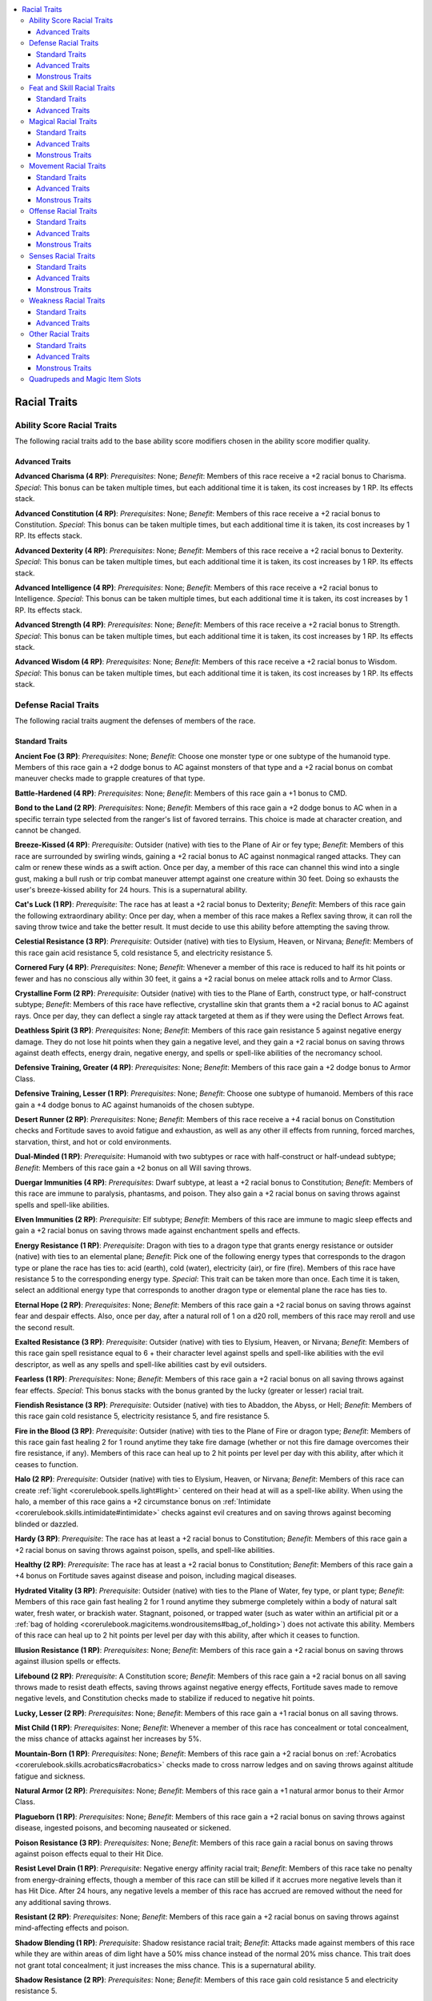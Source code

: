 
.. _`advancedraceguide.racebuilder.racialtraits`:

.. contents:: \ 

.. _`advancedraceguide.racebuilder.racialtraits#racial_traits`:

Racial Traits
##############

.. _`advancedraceguide.racebuilder.racialtraits#ability_score_racial_traits`:

Ability Score Racial Traits
****************************

The following racial traits add to the base ability score modifiers chosen in the ability score modifier quality.

.. _`advancedraceguide.racebuilder.racialtraits#advanced_traits`:

Advanced Traits
================

.. _`advancedraceguide.racebuilder.racialtraits#advanced_charisma_(4_rp)`:

\ **Advanced Charisma (4 RP)**\ : \ *Prerequisites*\ : None; \ *Benefit*\ : Members of this race receive a +2 racial bonus to Charisma. \ *Special*\ : This bonus can be taken multiple times, but each additional time it is taken, its cost increases by 1 RP. Its effects stack.

.. _`advancedraceguide.racebuilder.racialtraits#advanced_constitution_(4_rp)`:

\ **Advanced Constitution (4 RP)**\ : \ *Prerequisites*\ : None; \ *Benefit*\ : Members of this race receive a +2 racial bonus to Constitution. \ *Special*\ : This bonus can be taken multiple times, but each additional time it is taken, its cost increases by 1 RP. Its effects stack.

.. _`advancedraceguide.racebuilder.racialtraits#advanced_dexterity_(4_rp)`:

\ **Advanced Dexterity (4 RP)**\ : \ *Prerequisites*\ : None; \ *Benefit*\ : Members of this race receive a +2 racial bonus to Dexterity. \ *Special*\ : This bonus can be taken multiple times, but each additional time it is taken, its cost increases by 1 RP. Its effects stack.

.. _`advancedraceguide.racebuilder.racialtraits#advanced_intelligence_(4_rp)`:

\ **Advanced Intelligence (4 RP)**\ : \ *Prerequisites*\ : None; \ *Benefit*\ : Members of this race receive a +2 racial bonus to Intelligence. \ *Special*\ : This bonus can be taken multiple times, but each additional time it is taken, its cost increases by 1 RP. Its effects stack.

.. _`advancedraceguide.racebuilder.racialtraits#advanced_strength_(4_rp)`:

\ **Advanced Strength (4 RP)**\ : \ *Prerequisites*\ : None; \ *Benefit*\ : Members of this race receive a +2 racial bonus to Strength. \ *Special*\ : This bonus can be taken multiple times, but each additional time it is taken, its cost increases by 1 RP. Its effects stack.

.. _`advancedraceguide.racebuilder.racialtraits#advanced_wisdom_(4_rp)`:

\ **Advanced Wisdom (4 RP)**\ : \ *Prerequisites*\ : None; \ *Benefit*\ : Members of this race receive a +2 racial bonus to Wisdom. \ *Special*\ : This bonus can be taken multiple times, but each additional time it is taken, its cost increases by 1 RP. Its effects stack.

.. _`advancedraceguide.racebuilder.racialtraits#defense_racial_traits`:

Defense Racial Traits
**********************

The following racial traits augment the defenses of members of the race. 

.. _`advancedraceguide.racebuilder.racialtraits#standard_traits`:

Standard Traits
================

.. _`advancedraceguide.racebuilder.racialtraits#ancient_foe_(3_rp)`:

\ **Ancient Foe (3 RP)**\ : \ *Prerequisites*\ : None; \ *Benefit*\ : Choose one monster type or one subtype of the humanoid type. Members of this race gain a +2 dodge bonus to AC against monsters of that type and a +2 racial bonus on combat maneuver checks made to grapple creatures of that type. 

.. _`advancedraceguide.racebuilder.racialtraits#battle_hardened_(4_rp)`:

\ **Battle-Hardened (4 RP)**\ : \ *Prerequisites*\ : None; \ *Benefit*\ : Members of this race gain a +1 bonus to CMD. 

.. _`advancedraceguide.racebuilder.racialtraits#bond_to_the_land_(2_rp)`:

\ **Bond to the Land (2 RP)**\ : \ *Prerequisites*\ : None; \ *Benefit*\ : Members of this race gain a +2 dodge bonus to AC when in a specific terrain type selected from the ranger's list of favored terrains. This choice is made at character creation, and cannot be changed.

.. _`advancedraceguide.racebuilder.racialtraits#breeze_kissed_(4_rp)`:

\ **Breeze-Kissed (4 RP)**\ : \ *Prerequisite*\ : Outsider (native) with ties to the Plane of Air or fey type; \ *Benefit*\ : Members of this race are surrounded by swirling winds, gaining a +2 racial bonus to AC against nonmagical ranged attacks. They can calm or renew these winds as a swift action. Once per day, a member of this race can channel this wind into a single gust, making a bull rush or trip combat maneuver attempt against one creature within 30 feet. Doing so exhausts the user's breeze-kissed ability for 24 hours. This is a supernatural ability.

.. _`advancedraceguide.racebuilder.racialtraits#cats_luck_(1_rp)`:

\ **Cat's Luck (1 RP)**\ : \ *Prerequisite*\ : The race has at least a +2 racial bonus to Dexterity; \ *Benefit*\ : Members of this race gain the following extraordinary ability: Once per day, when a member of this race makes a Reflex saving throw, it can roll the saving throw twice and take the better result. It must decide to use this ability before attempting the saving throw. 

.. _`advancedraceguide.racebuilder.racialtraits#celestial_resistance_(3_rp)`:

\ **Celestial Resistance (3 RP)**\ : \ *Prerequisite*\ : Outsider (native) with ties to Elysium, Heaven, or Nirvana; \ *Benefit*\ : Members of this race gain acid resistance 5, cold resistance 5, and electricity resistance 5. 

.. _`advancedraceguide.racebuilder.racialtraits#cornered_fury_(4_rp)`:

\ **Cornered Fury (4 RP)**\ : \ *Prerequisites*\ : None; \ *Benefit*\ : Whenever a member of this race is reduced to half its hit points or fewer and has no conscious ally within 30 feet, it gains a +2 racial bonus on melee attack rolls and to Armor Class. 

.. _`advancedraceguide.racebuilder.racialtraits#crystalline_form_(2_rp)`:

\ **Crystalline Form (2 RP)**\ : \ *Prerequisite*\ : Outsider (native) with ties to the Plane of Earth, construct type, or half-construct subtype; \ *Benefit*\ : Members of this race have reflective, crystalline skin that grants them a +2 racial bonus to AC against rays. Once per day, they can deflect a single ray attack targeted at them as if they were using the Deflect Arrows feat. 

.. _`advancedraceguide.racebuilder.racialtraits#deathless_spirit_(3_rp)`:

\ **Deathless Spirit (3 RP)**\ : \ *Prerequisites*\ : None; \ *Benefit*\ : Members of this race gain resistance 5 against negative energy damage. They do not lose hit points when they gain a negative level, and they gain a +2 racial bonus on saving throws against death effects, energy drain, negative energy, and spells or spell-like abilities of the necromancy school.

.. _`advancedraceguide.racebuilder.racialtraits#defensive_training_greater_(4_rp)`:

\ **Defensive Training, Greater (4 RP)**\ : \ *Prerequisites*\ : None; \ *Benefit*\ : Members of this race gain a +2 dodge bonus to Armor Class.

.. _`advancedraceguide.racebuilder.racialtraits#defensive_training_lesser_(1_rp)`:

\ **Defensive Training, Lesser (1 RP)**\ : \ *Prerequisites*\ : None; \ *Benefit*\ : Choose one subtype of humanoid. Members of this race gain a +4 dodge bonus to AC against humanoids of the chosen subtype.

.. _`advancedraceguide.racebuilder.racialtraits#desert_runner_(2_rp)`:

\ **Desert Runner (2 RP)**\ : \ *Prerequisites*\ : None; \ *Benefit*\ : Members of this race receive a +4 racial bonus on Constitution checks and Fortitude saves to avoid fatigue and exhaustion, as well as any other ill effects from running, forced marches, starvation, thirst, and hot or cold environments. 

.. _`advancedraceguide.racebuilder.racialtraits#dual_minded_(1_rp)`:

\ **Dual-Minded (1 RP)**\ : \ *Prerequisite*\ : Humanoid with two subtypes or race with half-construct or half-undead subtype; \ *Benefit*\ : Members of this race gain a +2 bonus on all Will saving throws.

.. _`advancedraceguide.racebuilder.racialtraits#duergar_immunities_(4_rp)`:

\ **Duergar Immunities (4 RP)**\ : \ *Prerequisites*\ : Dwarf subtype, at least a +2 racial bonus to Constitution; \ *Benefit*\ : Members of this race are immune to paralysis, phantasms, and poison. They also gain a +2 racial bonus on saving throws against spells and spell-like abilities. 

.. _`advancedraceguide.racebuilder.racialtraits#elven_immunities_(2_rp)`:

\ **Elven Immunities (2 RP)**\ : \ *Prerequisite*\ : Elf subtype; \ *Benefit*\ : Members of this race are immune to magic sleep effects and gain a +2 racial bonus on saving throws made against enchantment spells and effects.

.. _`advancedraceguide.racebuilder.racialtraits#energy_resistance_(1_rp)`:

\ **Energy Resistance (1 RP)**\ : \ *Prerequisite*\ : Dragon with ties to a dragon type that grants energy resistance or outsider (native) with ties to an elemental plane; \ *Benefit*\ : Pick one of the following energy types that corresponds to the dragon type or plane the race has ties to: acid (earth), cold (water), electricity (air), or fire (fire). Members of this race have resistance 5 to the corresponding energy type. \ *Special*\ : This trait can be taken more than once. Each time it is taken, select an additional energy type that corresponds to another dragon type or elemental plane the race has ties to.

.. _`advancedraceguide.racebuilder.racialtraits#eternal_hope_(2_rp)`:

\ **Eternal Hope (2 RP)**\ : \ *Prerequisites*\ : None; \ *Benefit*\ : Members of this race gain a +2 racial bonus on saving throws against fear and despair effects. Also, once per day, after a natural roll of 1 on a d20 roll, members of this race may reroll and use the second result.

.. _`advancedraceguide.racebuilder.racialtraits#exalted_resistance_(3_rp)`:

\ **Exalted Resistance (3 RP)**\ : \ *Prerequisite*\ : Outsider (native) with ties to Elysium, Heaven, or Nirvana; \ *Benefit*\ : Members of this race gain spell resistance equal to 6 + their character level against spells and spell-like abilities with the evil descriptor, as well as any spells and spell-like abilities cast by evil outsiders.

.. _`advancedraceguide.racebuilder.racialtraits#fearless_(1_rp)`:

\ **Fearless (1 RP)**\ : \ *Prerequisites*\ : None; \ *Benefit*\ : Members of this race gain a +2 racial bonus on all saving throws against fear effects. \ *Special*\ : This bonus stacks with the bonus granted by the lucky (greater or lesser) racial trait. 

.. _`advancedraceguide.racebuilder.racialtraits#fiendish_resistance_(3_rp)`:

\ **Fiendish Resistance (3 RP)**\ : \ *Prerequisite*\ : Outsider (native) with ties to Abaddon, the Abyss, or Hell; \ *Benefit*\ : Members of this race gain cold resistance 5, electricity resistance 5, and fire resistance 5.

.. _`advancedraceguide.racebuilder.racialtraits#fire_in_the_blood_(3_rp)`:

\ **Fire in the Blood (3 RP)**\ : \ *Prerequisite*\ : Outsider (native) with ties to the Plane of Fire or dragon type; \ *Benefit*\ : Members of this race gain fast healing 2 for 1 round anytime they take fire damage (whether or not this fire damage overcomes their fire resistance, if any). Members of this race can heal up to 2 hit points per level per day with this ability, after which it ceases to function.

.. _`advancedraceguide.racebuilder.racialtraits#halo_(2_rp)`:

\ **Halo (2 RP)**\ : \ *Prerequisite*\ : Outsider (native) with ties to Elysium, Heaven, or Nirvana; \ *Benefit*\ : Members of this race can create :ref:`light <corerulebook.spells.light#light>`\  centered on their head at will as a spell-like ability. When using the halo, a member of this race gains a +2 circumstance bonus on :ref:`Intimidate <corerulebook.skills.intimidate#intimidate>`\  checks against evil creatures and on saving throws against becoming blinded or dazzled.

.. _`advancedraceguide.racebuilder.racialtraits#hardy_(3_rp)`:

\ **Hardy (3 RP)**\ : \ *Prerequisite*\ : The race has at least a +2 racial bonus to Constitution; \ *Benefit*\ : Members of this race gain a +2 racial bonus on saving throws against poison, spells, and spell-like abilities.

.. _`advancedraceguide.racebuilder.racialtraits#healthy_(2_rp)`:

\ **Healthy (2 RP)**\ : \ *Prerequisite*\ : The race has at least a +2 racial bonus to Constitution; \ *Benefit*\ : Members of this race gain a +4 bonus on Fortitude saves against disease and poison, including magical diseases.

.. _`advancedraceguide.racebuilder.racialtraits#hydrated_vitality_(3_rp)`:

\ **Hydrated Vitality (3 RP)**\ : \ *Prerequisite*\ : Outsider (native) with ties to the Plane of Water, fey type, or plant type; \ *Benefit*\ : Members of this race gain fast healing 2 for 1 round anytime they submerge completely within a body of natural salt water, fresh water, or brackish water. Stagnant, poisoned, or trapped water (such as water within an artificial pit or a :ref:`bag of holding <corerulebook.magicitems.wondrousitems#bag_of_holding>`\ ) does not activate this ability. Members of this race can heal up to 2 hit points per level per day with this ability, after which it ceases to function.

.. _`advancedraceguide.racebuilder.racialtraits#illusion_resistance_(1_rp)`:

\ **Illusion Resistance (1 RP)**\ : \ *Prerequisites*\ : None; \ *Benefit*\ : Members of this race gain a +2 racial bonus on saving throws against illusion spells or effects.

.. _`advancedraceguide.racebuilder.racialtraits#lifebound_(2_rp)`:

\ **Lifebound (2 RP)**\ : \ *Prerequisite*\ : A Constitution score; \ *Benefit*\ : Members of this race gain a +2 racial bonus on all saving throws made to resist death effects, saving throws against negative energy effects, Fortitude saves made to remove negative levels, and Constitution checks made to stabilize if reduced to negative hit points.

.. _`advancedraceguide.racebuilder.racialtraits#lucky_lesser_(2_rp)`:

\ **Lucky, Lesser (2 RP)**\ : \ *Prerequisites*\ : None; \ *Benefit*\ : Members of this race gain a +1 racial bonus on all saving throws.

.. _`advancedraceguide.racebuilder.racialtraits#mist_child_(1_rp)`:

\ **Mist Child (1 RP)**\ : \ *Prerequisites*\ : None; \ *Benefit*\ : Whenever a member of this race has concealment or total concealment, the miss chance of attacks against her increases by 5%. 

.. _`advancedraceguide.racebuilder.racialtraits#mountain_born_(1_rp)`:

\ **Mountain-Born (1 RP)**\ : \ *Prerequisites*\ : None; \ *Benefit*\ : Members of this race gain a +2 racial bonus on :ref:`Acrobatics <corerulebook.skills.acrobatics#acrobatics>`\  checks made to cross narrow ledges and on saving throws against altitude fatigue and sickness.

.. _`advancedraceguide.racebuilder.racialtraits#natural_armor_(2_rp)`:

\ **Natural Armor (2 RP)**\ : \ *Prerequisites*\ : None; \ *Benefit*\ : Members of this race gain a +1 natural armor bonus to their Armor Class.

.. _`advancedraceguide.racebuilder.racialtraits#plagueborn_(1_rp)`:

\ **Plagueborn (1 RP)**\ : \ *Prerequisites*\ : None; \ *Benefit*\ : Members of this race gain a +2 racial bonus on saving throws against disease, ingested poisons, and becoming nauseated or sickened.

.. _`advancedraceguide.racebuilder.racialtraits#poison_resistance_(3_rp)`:

\ **Poison Resistance (3 RP)**\ : \ *Prerequisites*\ : None; \ *Benefit*\ : Members of this race gain a racial bonus on saving throws against poison effects equal to their Hit Dice.

.. _`advancedraceguide.racebuilder.racialtraits#resist_level_drain_(1_rp)`:

\ **Resist Level Drain (1 RP)**\ : \ *Prerequisite*\ : Negative energy affinity racial trait; \ *Benefit*\ : Members of this race take no penalty from energy-draining effects, though a member of this race can still be killed if it accrues more negative levels than it has Hit Dice. After 24 hours, any negative levels a member of this race has accrued are removed without the need for any additional saving throws.

.. _`advancedraceguide.racebuilder.racialtraits#resistant_(2_rp)`:

\ **Resistant (2 RP)**\ : \ *Prerequisites*\ : None; \ *Benefit*\ : Members of this race gain a +2 racial bonus on saving throws against mind-affecting effects and poison.

.. _`advancedraceguide.racebuilder.racialtraits#shadow_blending_(1_rp)`:

\ **Shadow Blending (1 RP)**\ : \ *Prerequisite*\ : Shadow resistance racial trait; \ *Benefit*\ : Attacks made against members of this race while they are within areas of dim light have a 50% miss chance instead of the normal 20% miss chance. This trait does not grant total concealment; it just increases the miss chance. This is a supernatural ability.

.. _`advancedraceguide.racebuilder.racialtraits#shadow_resistance_(2_rp)`:

\ **Shadow Resistance (2 RP)**\ : \ *Prerequisites*\ : None; \ *Benefit*\ : Members of this race gain cold resistance 5 and electricity resistance 5.

.. _`advancedraceguide.racebuilder.racialtraits#spell_resistance_greater_(3_rp)`:

\ **Spell Resistance, Greater (3 RP)**\ : \ *Prerequisites*\ : None; \ *Benefit*\ : Members of this race gain spell resistance equal to 11 + their character level.

.. _`advancedraceguide.racebuilder.racialtraits#spell_resistance_lesser_(2_rp)`:

\ **Spell Resistance, Lesser (2 RP)**\ : \ *Prerequisites*\ : None; \ *Benefit*\ : Members of this race gain spell resistance equal to 6 + their character level.

.. _`advancedraceguide.racebuilder.racialtraits#stability_(1_rp)`:

\ **Stability (1 RP)**\ : \ *Prerequisites*\ : None; \ *Benefit*\ : Members of this race receive a +4 racial bonus to their CMD when resisting bull rush or trip attempts while standing on the ground.

.. _`advancedraceguide.racebuilder.racialtraits#stone_in_the_blood_(3_rp)`:

\ **Stone in the Blood (3 RP)**\ : \ *Prerequisite*\ : Outsider (native) with ties to the Plane of Earth, construct type, dragon type, or half-construct subtype; \ *Benefit*\ : Members of this race gaining fast healing 2 for 1 round anytime they take acid damage (whether or not this acid damage overcomes their acid resistance, if any). A member of this race can heal up to 2 hit points per level per day with this ability, after which it ceases to function.

.. _`advancedraceguide.racebuilder.racialtraits#storm_in_the_blood_(3_rp)`:

\ **Storm in the Blood (3 RP)**\ : \ *Prerequisite*\ : Outsider (native) with ties to the Plane of Air, dragon type, fey type, or plant type; \ *Benefit*\ : Members of this race gain fast healing 2 for 1 round anytime they take electricity damage (whether or not this electricity damage overcomes their electricity resistance, if any). A member of this race can heal up to 2 hit points per level per day with this ability, after which it ceases to function.

.. _`advancedraceguide.racebuilder.racialtraits#stubborn_(2_rp)`:

\ **Stubborn (2 RP)**\ : \ *Prerequisites*\ : None; \ *Benefit*\ : Members of this race gain a +2 racial bonus on Will saving throws to resist spells and spell-like abilities of the enchantment (charm) and enchantment (compulsion) subschools. In addition, if a member of this race fails such a save, it receives another save 1 round later to prematurely end the effect (assuming the spell or spell-like ability has a duration greater than 1 round). This second save is made at the same DC as the first. If the member of the race has a similar ability from another source (such as a rogue's slippery mind class feature), it can only use one of these abilities per round, but can try the other on the second round if the first reroll ability fails. 

.. _`advancedraceguide.racebuilder.racialtraits#undead_resistance_(1_rp)`:

\ **Undead Resistance (1 RP)**\ : \ *Prerequisites*\ : None; \ *Benefit*\ : Members of this race gain a +2 racial bonus on saving throws against disease and mind-affecting effects. 

.. _`advancedraceguide.racebuilder.racialtraits#unnatural_(2_rp)`:

\ **Unnatural (2 RP)**\ : \ *Prerequisites*\ : None; \ *Benefit*\ : Members of this race unnerve normal animals, and train to defend themselves against the inevitable attacks from such creatures. Members of this race take a –4 penalty on all Charisma-based skill checks to affect creatures of the animal type, and receive a +4 dodge bonus to AC against animals. Animals' starting attitude toward members of this race is one step worse than normal.

Advanced Traits
================

.. _`advancedraceguide.racebuilder.racialtraits#fey_damage_resistance_(3_rp)`:

\ **Fey Damage Resistance (3 RP)**\ : \ *Prerequisite:*\  Fey type; \ *Benefit*\ : Members of this race gain DR 5/cold iron.

.. _`advancedraceguide.racebuilder.racialtraits#improved_natural_armor_(1_rp)`:

\ **Improved Natural Armor (1 RP)**\ : \ *Prerequisite*\ : Natural armor racial trait; \ *Benefit*\ : Members of this race gain a +1 natural armor bonus. \ *Special*\ : This racial trait can be taken multiple times. Each additional time you take this trait, increase its cost by 1 RP. Its effects stack.

.. _`advancedraceguide.racebuilder.racialtraits#improved_resistance_(2_rp)`:

\ **Improved Resistance (2 RP)**\ : \ *Prerequisite*\ : Resistance 5 to any energy type; \ *Benefit*\ : Members of this race increase their resistance to one energy type to 10. \ *Special*\ : This racial trait can be taken multiple times. Each additional time you take this trait, increase its cost by 1 RP, and increase one other resistance to 10. 

.. _`advancedraceguide.racebuilder.racialtraits#lucky_greater_(4_rp)`:

\ **Lucky, Greater (4 RP)**\ : \ *Prerequisites*\ : None; \ *Benefit*\ : Members of this race gain a +2 racial bonus on all saving throws.

.. _`advancedraceguide.racebuilder.racialtraits#moon_touched_damage_resistance_(3_rp)`:

\ **Moon-Touched Damage Resistance (3 RP)**\ : \ *Prerequisites*\ : None; \ *Benefit*\ : Members of this race gain DR 5/silver.

.. _`advancedraceguide.racebuilder.racialtraits#skeletal_damage_reduction_(2_rp)`:

\ **Skeletal Damage Reduction (2 RP)**\ : \ *Prerequisite:*\  Undead type; \ *Benefit*\ : Members of this race gain DR 5/bludgeoning. 

.. _`advancedraceguide.racebuilder.racialtraits#monstrous_traits`:

Monstrous Traits
=================

.. _`advancedraceguide.racebuilder.racialtraits#damage_reduction_(4_rp;_see_special)`:

\ **Damage Reduction (4 RP; see special)**\ : \ *Prerequisites*\ : None; \ *Benefit*\ : Members of this race gain DR 5/magic. \ *Special*\ : This can be increased to DR 10/magic for an additional 2 RP. The type of DR can be changed to one of the alignments (chaos, evil, good, or law) if the race is of the outsider (native) type with ties to the appropriate plane (chaos for a race with ties to a lawful-aligned plane, evil for a race with ties to a good-aligned plane, etc.) for an additional 2 RP.

.. _`advancedraceguide.racebuilder.racialtraits#elemental_immunity_(4_rp)`:

\ **Elemental Immunity (4 RP)**\ : \ *Prerequisite*\ : Outsider (native) with ties to an elemental plane; \ *Benefit*\ : Pick one of the following energy types that corresponds to the plane the race has ties to: acid (earth), cold (water), electricity (air), or fire (fire). Members of this race are immune to the chosen energy type. \ *Special*\ : This trait can be taken more than once. Each additional time you take this trait, increase its cost by 1 RP. Each time it is taken, select another energy type that corresponds to another elemental plane the race has ties to. If a race has vulnerability to fire and immunity to cold, it gains the cold subtype. If a race has vulnerability to cold and immunity to fire, it gains the fire subtype.

.. _`advancedraceguide.racebuilder.racialtraits#fast_healing_(6_rp)`:

\ **Fast Healing (6 RP)**\ : \ *Prerequisites*\ : None; \ *Benefit*\ : Members of this race regain 1 hit point each round. Except for where noted here, fast healing is just like natural healing. Fast healing does not restore hit points lost from starvation, thirst, or suffocation, nor does it allow a creature to regrow lost body parts. Fast healing continues to function (even at negative hit points) until a member of this race dies, at which point the effects of fast healing immediately end. \ *Special*\ : This trait can be taken multiple times. Each time fast healing is taken, its cost increases by 1 RP. 

.. _`advancedraceguide.racebuilder.racialtraits#rock_catching_(2_rp)`:

\ **Rock Catching (2 RP)**\ : \ *Prerequisite*\ : Large size quality; \ *Benefit*\ : Members of this race can catch Small, Medium, or Large rocks (or projectiles of similar shape). Once per round, a member of this race that would normally be hit by a rock can make a Reflex saving throw to catch it as a free action. The DC is 15 for a Small rock, 20 for a Medium rock, and 25 for a Large rock (if the projectile provides a magical bonus on attack rolls, the DC increases by that amount). The member of this race must be aware of the attack in order to make a rock catching attempt. 

.. _`advancedraceguide.racebuilder.racialtraits#feat_and_skill_racial_traits`:

Feat and Skill Racial Traits
*****************************

Feat and skill racial traits typically grant bonuses on particular skills or grant bonus feats.

Standard Traits
================

.. _`advancedraceguide.racebuilder.racialtraits#beguiling_liar_(2_rp)`:

\ **Beguiling Liar (2 RP)**\ : \ *Prerequisites*\ : None; \ *Benefit*\ : Members of this race gain a +4 racial bonus on :ref:`Bluff <corerulebook.skills.bluff#bluff>`\  checks to convince an opponent that what they are saying is true when they tell a lie.

.. _`advancedraceguide.racebuilder.racialtraits#camouflage_(1_rp)`:

\ **Camouflage (1 RP)**\ : \ *Prerequisites*\ : None; \ *Benefit*\ : Choose a ranger favored terrain type. Members of this race gain a +4 racial bonus on :ref:`Stealth <corerulebook.skills.stealth#stealth>`\  checks while within that terrain type.

.. _`advancedraceguide.racebuilder.racialtraits#cave_dweller_(1_rp)`:

\ **Cave Dweller (1 RP)**\ : \ *Prerequisites*\ : None; \ *Benefit*\ : Members of this race gain a +1 bonus on :ref:`Knowledge <corerulebook.skills.knowledge#knowledge>`\  (dungeoneering) and :ref:`Survival <corerulebook.skills.survival#survival>`\  checks made underground.

.. _`advancedraceguide.racebuilder.racialtraits#craftsman_(1_rp)`:

\ **Craftsman (1 RP)**\ : \ *Prerequisites*\ : None; \ *Benefit*\ : Member of this race gain a +2 racial bonus on all :ref:`Craft <corerulebook.skills.craft#craft>`\  or :ref:`Profession <corerulebook.skills.profession#profession>`\  checks to create objects from metal or stone. 

.. _`advancedraceguide.racebuilder.racialtraits#curiosity_(4_rp)`:

\ **Curiosity (4 RP)**\ : \ *Prerequisites*\ : None; \ *Benefit*\ : Members of this race are naturally inquisitive about the world around them. They gain a +4 bonus on :ref:`Diplomacy <corerulebook.skills.diplomacy#diplomacy>`\  checks to gather information, and :ref:`Knowledge <corerulebook.skills.knowledge#knowledge>`\  (history) and :ref:`Knowledge <corerulebook.skills.knowledge#knowledge>`\  (local) become class skills for them. If they choose a class that has either of these :ref:`Knowledge <corerulebook.skills.knowledge#knowledge>`\  skills as class skills, they gain a +2 racial bonus on those skills instead.

.. _`advancedraceguide.racebuilder.racialtraits#emissary_(1_rp)`:

\ **Emissary (1 RP)**\ : \ *Prerequisites*\ : None; \ *Benefit*\ : Once per day, members of this race can roll twice when making a :ref:`Bluff <corerulebook.skills.bluff#bluff>`\  or :ref:`Diplomacy <corerulebook.skills.diplomacy#diplomacy>`\  check and take the better roll.

.. _`advancedraceguide.racebuilder.racialtraits#flexible_bonus_feat_(4_rp)`:

\ **Flexible Bonus Feat (4 RP)**\ : \ *Prerequisites*\ : None; \ *Benefit*\ : Members of this race select one extra feat at 1st level.

.. _`advancedraceguide.racebuilder.racialtraits#focused_study_(4_rp)`:

\ **Focused Study (4 RP)**\ : \ *Prerequisites*\ : None; \ *Benefit*\ : At 1st, 8th, and 16th level, members of this race gain :ref:`Skill Focus <corerulebook.feats#skill_focus>`\  in a skill of their choice as a bonus feat.

.. _`advancedraceguide.racebuilder.racialtraits#gift_of_tongues_(2_rp)`:

\ **Gift of Tongues (2 RP)**\ : \ *Prerequisite*\ : Standard or linguist language quality; \ *Benefit*\ : Members of this race gain a +1 racial bonus on :ref:`Bluff <corerulebook.skills.bluff#bluff>`\  and :ref:`Diplomacy <corerulebook.skills.diplomacy#diplomacy>`\  checks, and they learn one additional language every time they put a rank in the :ref:`Linguistics <corerulebook.skills.linguistics#linguistics>`\  skill.

.. _`advancedraceguide.racebuilder.racialtraits#gifted_linguist_(2_rp)`:

\ **Gifted Linguist (2 RP)**\ : \ *Prerequisite*\ : Standard or linguist language quality; \ *Benefit*\ : Members of this race gain a +4 racial bonus on :ref:`Linguistics <corerulebook.skills.linguistics#linguistics>`\  checks, and they learn one additional language every time they put a rank in the :ref:`Linguistics <corerulebook.skills.linguistics#linguistics>`\  skill.

.. _`advancedraceguide.racebuilder.racialtraits#greed_(1_rp)`:

\ **Greed (1 RP)**\ : \ *Prerequisites*\ : None; \ *Benefit*\ : Members of this race gain a +2 bonus on :ref:`Appraise <corerulebook.skills.appraise#appraise>`\  checks to determine the price of nonmagical goods that contain precious metals or gemstones.

.. _`advancedraceguide.racebuilder.racialtraits#gregarious_(1_rp)`:

\ **Gregarious (1 RP)**\ : \ *Prerequisite*\ : The race has at least a +2 racial bonus to Charisma; \ *Benefit*\ : When members of this race successfully use :ref:`Diplomacy <corerulebook.skills.diplomacy#diplomacy>`\  to win over an individual, that creature takes a –2 penalty on attempts to resist any of the member's Charisma-based skills for the next 24 hours.

.. _`advancedraceguide.racebuilder.racialtraits#integrated_(1_rp)`:

\ **Integrated (1 RP)**\ : \ *Prerequisites*\ : None; \ *Benefit*\ : Members of this race gain a +1 bonus on :ref:`Bluff <corerulebook.skills.bluff#bluff>`\ , :ref:`Disguise <corerulebook.skills.disguise#disguise>`\ , and :ref:`Knowledge <corerulebook.skills.knowledge#knowledge>`\  (local) checks. 

.. _`advancedraceguide.racebuilder.racialtraits#master_tinker_(2_rp)`:

\ **Master Tinker (2 RP)**\ : \ *Prerequisites*\ : None; \ *Benefit*\ : Members of this race gain a +1 bonus on :ref:`Disable Device <corerulebook.skills.disabledevice#disable_device>`\  and :ref:`Knowledge <corerulebook.skills.knowledge#knowledge>`\  (engineering) checks. Members of this race are also treated as proficient with any weapon they have personally crafted.

.. _`advancedraceguide.racebuilder.racialtraits#nimble_faller_(2_rp)`:

\ **Nimble Faller (2 RP)**\ : \ *Prerequisite*\ : The race has at least a +2 racial bonus to Dexterity; \ *Benefit*\ : Members of this race land on their feet even when they take lethal damage from a fall. Furthermore, they gain a +1 bonus to their CMD against trip attempts.

.. _`advancedraceguide.racebuilder.racialtraits#scavenger_(2_rp)`:

\ **Scavenger (2 RP)**\ : \ *Prerequisites*\ : None; \ *Benefit*\ : Members of this race gain a +2 racial bonus on :ref:`Appraise <corerulebook.skills.appraise#appraise>`\  and :ref:`Perception <corerulebook.skills.perception#perception>`\  checks to find hidden objects (including traps and secret doors), determine whether food is spoiled, or identify a potion by taste.

.. _`advancedraceguide.racebuilder.racialtraits#shards_of_the_past_(4_rp)`:

\ **Shards of the Past (5 RP)**\ : \ *Prerequisites*\ : None; \ *Benefit*\ : Members of this race have past lives that grant them two particular skills. Each member of this race picks two skills. The member of this race gains a +2 racial bonus on both of these skills, and those skills are treated as class skills regardless of what class the member of this race actually takes.

.. _`advancedraceguide.racebuilder.racialtraits#silent_hunter_(2_rp)`:

\ **Silent Hunter (2 RP)**\ \ *: Prerequisites*\ : None; \ *Benefit*\ : Members of this race reduce the penalty for using :ref:`Stealth <corerulebook.skills.stealth#stealth>`\  while moving by 5 and can make :ref:`Stealth <corerulebook.skills.stealth#stealth>`\  checks while running at a –20 penalty (this number includes the penalty reduction from this trait).

.. _`advancedraceguide.racebuilder.racialtraits#silver_tongued_(3_rp)`:

\ **Silver Tongued (3 RP)**\ : \ *Prerequisites*\ : None; \ *Benefit*\ : Members of this race gain a +2 bonus on :ref:`Diplomacy <corerulebook.skills.diplomacy#diplomacy>`\  and :ref:`Bluff <corerulebook.skills.bluff#bluff>`\  checks. In addition, when they use :ref:`Diplomacy <corerulebook.skills.diplomacy#diplomacy>`\  to shift a creature's attitude, they can do so up to three steps up rather than just two.

.. _`advancedraceguide.racebuilder.racialtraits#skill_bonus_(2_rp)`:

\ **Skill Bonus (2 RP)**\ : \ *Prerequisites*\ : None; \ *Benefits*\ : Pick a single skill. Members of this race gain a +2 racial bonus on skill checks made with this skill. Alternatively, pick two related skills—each member of this race gains a +1 racial bonus on these skills during character creation. \ *Special*\ : This trait can be taken up to three times. Each time it is taken, choose a different skill (+2 bonus) or two different skills (+1 bonus on one of character's choice).

.. _`advancedraceguide.racebuilder.racialtraits#skill_training_(1_rp)`:

\ **Skill Training (1 RP)**\ : \ *Prerequisites*\ : None; \ *Benefit*\ : Pick up to two skills. These skills are always considered class skills for members of this race.

.. _`advancedraceguide.racebuilder.racialtraits#skilled_(4_rp)`:

\ **Skilled (4 RP)**\ : \ *Prerequisites*\ : None; \ *Benefit*\ : Members of this race gain an additional skill rank at 1st level and one additional skill rank whenever they gain a level.

.. _`advancedraceguide.racebuilder.racialtraits#sneaky_(5_rp)`:

\ **Sneaky (5 RP)**\ : \ *Prerequisites*\ : None; \ *Benefit*\ : Members of this race gain a +4 racial bonus on :ref:`Stealth <corerulebook.skills.stealth#stealth>`\  checks. 

.. _`advancedraceguide.racebuilder.racialtraits#sneaky_rider_(6_rp)`:

\ **Sneaky Rider (6 RP)**\ : \ *Prerequisites*\ : None; \ *Benefit*\ : Members of this race gain a +4 racial bonus on :ref:`Ride <corerulebook.skills.ride#ride>`\  and :ref:`Stealth <corerulebook.skills.stealth#stealth>`\  checks. 

.. _`advancedraceguide.racebuilder.racialtraits#sociable_(1_rp)`:

\ **Sociable (1 RP)**\ : \ *Prerequisites*\ : None; \ *Benefit*\ : When members of this race attempt to change a creature's attitude with a :ref:`Diplomacy <corerulebook.skills.diplomacy#diplomacy>`\  check and fail by 5 or more, they can try to influence the creature a second time even if 24 hours have not passed. 

.. _`advancedraceguide.racebuilder.racialtraits#stalker_(1_rp)`:

\ **Stalker (1 RP)**\ : \ *Prerequisites*\ : None; \ *Benefit*\ : :ref:`Perception <corerulebook.skills.perception#perception>`\  and :ref:`Stealth <corerulebook.skills.stealth#stealth>`\  are always class skills for members of this race. 

.. _`advancedraceguide.racebuilder.racialtraits#static_bonus_feat_(2_rp)`:

\ **Static Bonus Feat (2 RP)**\ : \ *Prerequisites*\ : None; \ *Benefit*\ : Choose one feat with no prerequisites. All members of this race gain this feat as a bonus feat at 1st level. 

.. _`advancedraceguide.racebuilder.racialtraits#stonecunning_(1_rp)`:

\ **Stonecunning (1 RP)**\ : \ *Prerequisites*\ : None; \ *Benefit*\ : Members of this race receive a +2 bonus on :ref:`Perception <corerulebook.skills.perception#perception>`\  checks to notice unusual stonework, such as traps and hidden doors located in stone walls or floors. They receive a check to notice such features whenever they pass within 10 feet of them, whether or not they are actively looking.

.. _`advancedraceguide.racebuilder.racialtraits#underground_sneak_(5_rp)`:

\ **Underground Sneak (5 RP)**\ : \ *Prerequisite*\ : Race is native to the Darklands; \ *Benefit*\ : Members of this race gain a +2 racial bonus on :ref:`Craft <corerulebook.skills.craft#craft>`\  (alchemy), :ref:`Perception <corerulebook.skills.perception#perception>`\ , and :ref:`Stealth <corerulebook.skills.stealth#stealth>`\  checks. The bonus on :ref:`Stealth <corerulebook.skills.stealth#stealth>`\  checks increases to a +4 bonus while underground.

.. _`advancedraceguide.racebuilder.racialtraits#urbanite_(1_rp)`:

\ **Urbanite (1 RP)**\ : \ *Prerequisites*\ : None; \ *Benefit*\ : Members of this race gain a +2 racial bonus on :ref:`Diplomacy <corerulebook.skills.diplomacy#diplomacy>`\  checks made to gather information and :ref:`Sense Motive <corerulebook.skills.sensemotive#sense_motive>`\  checks made to get a hunch about a social situation.

.. _`advancedraceguide.racebuilder.racialtraits#water_child_(4_rp)`:

\ **Water Child (4 RP)**\ : \ *Prerequisites*\ : None; \ *Benefit*\ : Members of this race gain a +4 racial bonus on :ref:`Swim <corerulebook.skills.swim#swim>`\  checks, can always take 10 while swimming, and may choose Aquan as a bonus language. 

Advanced Traits
================

.. _`advancedraceguide.racebuilder.racialtraits#nimble_attacks_(2_rp)`:

\ **Nimble Attacks (2 RP)**\ : \ *Prerequisites*\ : None; \ *Benefit*\ : Members of this race receive :ref:`Weapon Finesse <corerulebook.feats#weapon_finesse>`\  as a bonus feat.

.. _`advancedraceguide.racebuilder.racialtraits#quick_reactions_(2_rp)`:

\ **Quick Reactions (2 RP)**\ : \ *Prerequisites*\ : None; \ *Benefit*\ : Members of this race receive :ref:`Improved Initiative <corerulebook.feats#improved_initiative>`\  as a bonus feat.

.. _`advancedraceguide.racebuilder.racialtraits#magical_racial_traits`:

Magical Racial Traits
**********************

The following racial traits augment a race's ability to use magic or grant spell-like abilities.

Standard Traits
================

.. _`advancedraceguide.racebuilder.racialtraits#arcane_focus_(1_rp)`:

\ **Arcane Focus (1 RP)**\ : \ *Prerequisites*\ : None; \ *Benefit*\ : Members of this race gain a +2 racial bonus on concentration checks made to cast arcane spells defensively.

.. _`advancedraceguide.racebuilder.racialtraits#change_shape_greater_(6_rp)`:

\ **Change Shape, Greater (6 RP)**\ : \ *Prerequisite*\ : Aberration, dragon, fey, humanoid, or monstrous humanoid type; \ *Benefit*\ : Members of this race gain the following supernatural ability: a member of this race can assume the appearance of a Small or Medium humanoid as the :ref:`alter self <corerulebook.spells.alterself#alter_self>`\  spell, save that it does not adjust its ability scores.

.. _`advancedraceguide.racebuilder.racialtraits#change_shape_lesser_(3_rp)`:

\ **Change Shape, Lesser (3 RP)**\ : \ *Prerequisite*\ : Aberration, dragon, fey, humanoid, or monstrous humanoid type; \ *Benefit*\ : Members of this race gain the following supernatural ability: A member of this race can assume the appearance of a single form of a single humanoid race of its size. The form is static and cannot be changed each time it takes this form. The creature gains a +10 racial bonus on :ref:`Disguise <corerulebook.skills.disguise#disguise>`\  checks made to appear as the member of the race whose appearance it assumes. Changing its shape is a standard action. This trait otherwise functions as :ref:`alter self <corerulebook.spells.alterself#alter_self>`\ , save that the creature does not adjust its ability scores. 

.. _`advancedraceguide.racebuilder.racialtraits#deep_magic_(3_rp)`:

\ **Deep Magic (3 RP)**\ : \ *Prerequisite*\ : Native of the Darklands; \ *Benefit*\ : Members of this race gain a +2 racial bonus on caster level checks made to overcome spell resistance and a +2 racial bonus on dispel checks.

.. _`advancedraceguide.racebuilder.racialtraits#dissolutions_child_(5_rp)`:

\ **Dissolution's Child (5 RP)**\ : \ *Prerequisite*\ : Outsider (native) with ties to the Shadow Plane, fey type, undead type, or half-undead subtype; \ *Benefit*\ : Members of this race gain the following supernatural ability: Once per day, a member of this race can change its appearance to look as if it were little more than a 4-foot-tall area of shadow. Its physical form still exists and it is not incorporeal—only its appearance changes. This racial trait works like :ref:`invisibility <corerulebook.spells.invisibility#invisibility>`\ , except the effect only lasts 1 round per level (maximum 5 rounds).

.. _`advancedraceguide.racebuilder.racialtraits#dreamspeaker_(2_rp)`:

\ **Dreamspeaker (2 RP)**\ : \ *Prerequisites*\ : None; \ *Benefit*\ : Members of this race gain a +1 bonus to the saving throw DCs of spells of the divination school and spells that produce sleep effects that they cast. In addition, members of this race with a Charisma score of 15 or higher may use :ref:`dream <corerulebook.spells.dream#dream>`\  once per day as a spell-like ability (caster level is equal to the user's character level).

.. _`advancedraceguide.racebuilder.racialtraits#elemental_affinity_(1_rp)`:

\ **Elemental Affinity (1 RP)**\ : \ *Prerequisite*\ : Outsider (native) with ties to an elemental plane; \ *Benefit*\ : If a member of the race is a sorcerer with the elemental bloodline corresponding to the elemental plane it has ties to (i.e., air, earth, fire, or water), it treats its Charisma score as 2 points higher for all sorcerer spells and class abilities. Furthermore, a member of this race able to cast domain spells that correspond to the elemental plane the race has ties to casts its domain powers and spells at +1 caster level. This trait does not give members of this race early access to level-based powers; it only affects powers that they could already use without this trait.

.. _`advancedraceguide.racebuilder.racialtraits#elemental_summoner_(2_rp)`:

\ **Elemental Summoner (2 RP)**\ : \ *Prerequisites*\ : None; \ *Benefit*\ : Choose one of the following elemental subtypes—air, earth, fire, or water. When summoning a creature with the chosen subtype with a \ *summon*\  spell, increase the duration of that spell by 2 rounds.

.. _`advancedraceguide.racebuilder.racialtraits#elven_magic_(3_rp)`:

\ **Elven Magic (3 RP)**\ : \ *Prerequisite*\ : Elf subtype; \ *Benefit*\ : Members of this race gain a +2 bonus on caster level checks made to overcome spell resistance. In addition, they also receive a +2 racial bonus on :ref:`Spellcraft <corerulebook.skills.spellcraft#spellcraft>`\  checks made to identify the properties of magic items.

.. _`advancedraceguide.racebuilder.racialtraits#enclave_protector_(2_rp)`:

\ **Enclave Protector (2 RP)**\ : \ *Prerequisites*\ : None; \ *Benefit*\ : Members of this race add +1 to the caster level of any abjuration spells they cast. Members of this race also gain the following spell-like abilities: constant—:ref:`nondetection <corerulebook.spells.nondetection#nondetection>`\ ; 1/day—:ref:`faerie fire <corerulebook.spells.faeriefire#faerie_fire>`\ , :ref:`obscure object <corerulebook.spells.obscureobject#obscure_object>`\ , :ref:`sanctuary <corerulebook.spells.sanctuary#sanctuary>`\ . The caster level for these effects is equal to the user's character level.

.. _`advancedraceguide.racebuilder.racialtraits#envoy_(1_rp)`:

\ **Envoy (1 RP)**\ : \ *Prerequisites*\ : None; \ *Benefit*\ : Members of this race with an Intelligence score of 11 or higher gain the following spell-like abilities: 1/day—:ref:`comprehend languages <corerulebook.spells.comprehendlanguages#comprehend_languages>`\ , :ref:`detect magic <corerulebook.spells.detectmagic#detect_magic>`\ , :ref:`detect poison <corerulebook.spells.detectpoison#detect_poison>`\ , :ref:`read magic <corerulebook.spells.readmagic#read_magic>`\ . The caster level for these effects is equal to the user's character level.

.. _`advancedraceguide.racebuilder.racialtraits#fell_magic_(3_rp)`:

\ **Fell Magic (3 RP)**\ : \ *Prerequisites*\ : None; \ *Benefit*\ : Members of this race gain +1 to the DC of any saving throws against necromancy spells that they cast. Members of this race with a Wisdom score of 11 or higher also gain the following spell-like abilities: 1/day—:ref:`bleed <corerulebook.spells.bleed#bleed>`\ , :ref:`chill touch <corerulebook.spells.chilltouch#chill_touch>`\ , :ref:`detect poison <corerulebook.spells.detectpoison#detect_poison>`\ , :ref:`touch of fatigue <corerulebook.spells.touchoffatigue#touch_of_fatigue>`\ . The caster level for these effects is equal to the user's character level. The DC for these spell-like abilities is equal to 10 + the spell's level + the user's Wisdom modifier.

.. _`advancedraceguide.racebuilder.racialtraits#ferrous_growth_(2_rp)`:

\ **Ferrous Growth (2 RP)**\ : \ *Prerequisite*\ : Outsider (native) with ties to the Plane of Earth; \ *Benefit*\ : Once per day, a member of this race can cause a touched piece of iron or steel to grow into an object weighing up to 10 pounds, such as a sword, crowbar, or light steel shield. This object remains in this form for 10 minutes or until broken or destroyed, at which point it shrinks back to its original size and shape.

.. _`advancedraceguide.racebuilder.racialtraits#fertile_soil_(2_rp)`:

\ **Fertile Soil (2 RP)**\ : \ *Prerequisite*\ : Outsider (native) with ties to the Plane of Earth, fey type, or plant type; \ *Benefit*\ : Sorcerer members of this race with the verdant bloodline treat their Charisma score as 2 points higher for all sorcerer spells and class abilities. Clerics who are members of this race with the Plant domain use their domain powers and spells at +1 caster level. This trait does not give members of this race early access to level-based powers; it only affects powers that they could already use without this trait.

.. _`advancedraceguide.racebuilder.racialtraits#fiendish_sorcery_(1_rp)`:

\ **Fiendish Sorcery (1 RP)**\ : \ *Prerequisite*\ : Outsider (native) with ties to Abaddon, the Abyss, or Hell; \ *Benefit*\ : If a member of this race is a sorcerer with the Abyssal or Infernal bloodline, it treats its caster level as 1 higher when casting bonus spells and bloodline powers. This trait does not give members of this race early access to level-based powers; it only affects powers that they could already use without this trait.

.. _`advancedraceguide.racebuilder.racialtraits#gnome_magic_(2_rp)`:

\ **Gnome Magic (2 RP)**\ : \ *Prerequisite*\ : Gnome subtype; \ *Benefit*\ : Members of this race gain a +1 bonus to the DC of any saving throws against illusion spells that they cast. Members of this race with a Charisma score of 11 or higher also gain the following spell-like abilities: 1/day—:ref:`dancing lights <corerulebook.spells.dancinglights#dancing_lights>`\ , \ *ghost sounds*\ , :ref:`prestidigitation <corerulebook.spells.prestidigitation#prestidigitation>`\ , :ref:`speak with animals <corerulebook.spells.speakwithanimals#speak_with_animals>`\ . The caster level for these effects is equal to the user's level. The DC for the spell-like abilities is equal to 10 + the spell's level + the user's Charisma modifier.

.. _`advancedraceguide.racebuilder.racialtraits#heavenborn_(3_rp)`:

\ **Heavenborn (3 RP)**\ : \ *Prerequisite*\ : Outsider (native) with ties to Elysium, Heaven, or Nirvana; \ *Benefit*\ : Members of this race gain a +2 bonus on :ref:`Knowledge <corerulebook.skills.knowledge#knowledge>`\  (planes) checks, and they cast spells with the good or light descriptor at +1 caster level.

.. _`advancedraceguide.racebuilder.racialtraits#hypnotic_(2_rp)`:

\ **Hypnotic (2 RP)**\ : \ *Prerequisites*\ : None; \ *Benefit*\ : Members of this race add +1 to the DC for all saving throws against spells or effects they cast that inflict the fascinated condition. Once per day, when a creature rolls a saving throw against such an effect from a member of this race, the member of the race can force that creature to reroll the saving throw and use the second result, even if it is worse.

.. _`advancedraceguide.racebuilder.racialtraits#hypnotic_gaze_(3_rp)`:

\ **Hypnotic Gaze (3 RP)**\ : \ *Prerequisites*\ : None; \ *Benefit*\ : Members of this race gain the following supernatural ability: Once per day, a member of this race can attempt to hypnotize a single target as per the spell :ref:`hypnotism <corerulebook.spells.hypnotism#hypnotism>`\  (caster level equal to its character level). The effects of the hypnotic gaze last only 1 round.

.. _`advancedraceguide.racebuilder.racialtraits#immortal_spark_(7_rp)`:

\ **Immortal Spark (7 RP)**\ : \ *Prerequisite*\ : Outsider (native) with ties to Elysium, Heaven, or Nirvana; \ *Benefit*\ : Members of this race gain a +2 bonus on :ref:`Knowledge <corerulebook.skills.knowledge#knowledge>`\  (history) checks and saving throws against death effects and can use :ref:`lesser age resistance <ultimatemagic.spells.ageresistance#age_resistance_lesser>`\   once per day as a spell-like ability.

.. _`advancedraceguide.racebuilder.racialtraits#lightbringer_(2_rp)`:

\ **Lightbringer (2 RP)**\ : \ *Prerequisites*\ : None; \ *Benefit*\ : Members of this race are immune to light-based blindness and dazzle effects, and are treated as one level higher when determining the effects of any light-based spells or effects they cast (including spell-like and supernatural abilities). If a member of this race has an Intelligence of 10 or higher, it may use :ref:`light <corerulebook.spells.light#light>`\  at will as a spell-like ability.

.. _`advancedraceguide.racebuilder.racialtraits#magical_linguist_(2_rp)`:

\ **Magical Linguist (2 RP)**\ : \ *Prerequisites*\ : None; \ *Benefit*\ : Members of this race gain a +1 bonus to the DC of spells they cast that have the language-dependent descriptor or that create glyphs, symbols, or other magical writings. They also gain a +2 racial bonus on saving throws against such spells. Members of this race with a Charisma score of 11 or higher also gain the following spell-like abilities: 1/day—:ref:`arcane mark <corerulebook.spells.arcanemark#arcane_mark>`\ , :ref:`comprehend languages <corerulebook.spells.comprehendlanguages#comprehend_languages>`\ , :ref:`message <corerulebook.spells.message#message>`\ , :ref:`read magic <corerulebook.spells.readmagic#read_magic>`\ . The caster level for these spell-like abilities is equal to the user's character level.

.. _`advancedraceguide.racebuilder.racialtraits#nereid_fascination_(3_rp)`:

\ **Nereid Fascination (3 RP)**\ : \ *Prerequisite*\ : Outsider (native) with ties to the Plane of Water or fey type; \ *Benefit*\ : Members of this race gain the following supernatural ability: Once per day, a member of this race can create a 20-foot-radius burst that causes humanoids within the aura's range to become fascinated with the user (as the bard's fascinate bardic performance). Affected humanoids may resist this effect by making a successful Will saving throw (DC 10 + 1/2 the user's character level + the user's Charisma modifier).

.. _`advancedraceguide.racebuilder.racialtraits#object_of_desire_(1_rp)`:

\ **Object of Desire (1 RP)**\ : \ *Prerequisites*\ : None; \ *Benefit*\ : Members of this race add +1 to their caster level when casting :ref:`charm person <corerulebook.spells.charmperson#charm_person>`\  and :ref:`charm monster <corerulebook.spells.charmmonster#charm_monster>`\ .

.. _`advancedraceguide.racebuilder.racialtraits#pyromaniac_(3_rp)`:

\ **Pyromaniac (3 RP)**\ : \ *Prerequisites*\ : None; \ *Benefit*\ : Members of this race are treated as +1 level higher when casting spells with the fire descriptor, using granted powers of the Fire domain, using bloodline powers of the fire elemental bloodline, using the revelations of the oracle's flame mystery, and determining the damage of alchemist bombs that deal fire damage. This trait does not give members of this race early access to level-based powers; it only affects powers that they could already use without this trait. If a member of this race has a Charisma score of 11 or higher, it also gains the following spell-like abilities: 1/day—:ref:`dancing lights <corerulebook.spells.dancinglights#dancing_lights>`\ , :ref:`flare <corerulebook.spells.flare#flare>`\ , :ref:`prestidigitation <corerulebook.spells.prestidigitation#prestidigitation>`\ , :ref:`produce flame <corerulebook.spells.produceflame#produce_flame>`\ . The caster level for these spell-like abilities is equal to the user's character level.

.. _`advancedraceguide.racebuilder.racialtraits#samsaran_magic_(2_rp)`:

\ **Samsaran Magic (2 RP)**\ : \ *Prerequisite*\ : Samsaran subtype; \ *Benefit*\ : Members of this race with a Charisma score of 11 or higher gain the following spell-like abilities: 1/day—:ref:`comprehend languages <corerulebook.spells.comprehendlanguages#comprehend_languages>`\ , :ref:`deathwatch <corerulebook.spells.deathwatch#deathwatch>`\ , :ref:`stabilize <corerulebook.spells.stabilize#stabilize>`\ . The caster level for these effects is equal to the user's character level.

.. _`advancedraceguide.racebuilder.racialtraits#seducer_(2_rp)`:

\ **Seducer (2 RP)**\ : \ *Prerequisite*\ : The race has at least a +2 racial bonus to Charisma; \ *Benefit*\ : Members of this race add +1 to the saving throw DCs for their spells and spell-like abilities of the enchantment school. In addition, members of this race with a Wisdom score of 15 or higher may use :ref:`charm person <corerulebook.spells.charmperson#charm_person>`\  once per day as a spell-like ability (caster level is equal to the user's character level).

.. _`advancedraceguide.racebuilder.racialtraits#shadow_caster_(2_rp)`:

\ **Shadow Caster (2 RP)**\ : \ *Prerequisites*\ : None; \ *Benefit*\ : Members of this race add +1 to the saving throw DCs for their spells and spell-like abilities of the illusion (shadow) subschool.

.. _`advancedraceguide.racebuilder.racialtraits#shadow_magic_(2_rp)`:

\ **Shadow Magic (2 RP)**\ : \ *Prerequisites*\ : None; \ *Benefit*\ : Members of this race add +1 to the DC of any saving throws against spells of the shadow subschool that they cast. Members of this race with a Charisma score of 11 or higher also gain the following spell-like abilities: 1/day—:ref:`ghost sound <corerulebook.spells.ghostsound#ghost_sound>`\ , :ref:`pass without trace <corerulebook.spells.passwithouttrace#pass_without_trace>`\ , :ref:`ventriloquism <corerulebook.spells.ventriloquism#ventriloquism>`\ . The caster level for these spell-like abilities is equal to the user's character level.

.. _`advancedraceguide.racebuilder.racialtraits#soul_seer_(4_rp)`:

\ **Soul Seer (4 RP)**\ : \ *Prerequisite*\ : Outsider (native); \ *Benefit*\ : Members of this race gain the use of :ref:`deathwatch <corerulebook.spells.deathwatch#deathwatch>`\  as a constant spell-like ability. 

.. _`advancedraceguide.racebuilder.racialtraits#spell_like_ability_lesser_(variable_see_special)`:

\ **Spell-Like Ability, Lesser (Variable, see Special)**\ : \ *Prerequisites*\ : None; \ *Benefit*\ : Choose a 2nd-level or lower spell that does not attack a creature or deal damage. Members of this race can use this spell as a spell-like ability once per day. The caster level of the spell is equal to the user's character level. \ *Special*\ : This trait costs as many RP as the level of the spell chosen (minimum 1 RP). This trait can be taken up to three times. Each time you take an additional spell, adjust the RP cost of this trait appropriately.

.. _`advancedraceguide.racebuilder.racialtraits#stoneseer_(2_rp)`:

\ **Stoneseer (2 RP)**\ : \ *Prerequisites*\ : None; \ *Benefit*\ : Members of this race add +1 to the caster level of any spells with the earth descriptor they cast. Members of this race also gain the following spell-like abilities: constant—:ref:`nondetection <corerulebook.spells.nondetection#nondetection>`\ ; 1/day—:ref:`magic stone <corerulebook.spells.magicstone#magic_stone>`\ , :ref:`stone shape <corerulebook.spells.stoneshape#stone_shape>`\ , :ref:`stone tell <corerulebook.spells.stonetell#stone_tell>`\ . The caster level for these spell-like abilities is equal to the user's character level.

.. _`advancedraceguide.racebuilder.racialtraits#stonesinger_(1_rp)`:

\ **Stonesinger (1 RP)**\ : \ *Prerequisites*\ : None; \ *Benefit*\ : Members of this race are treated as 1 level higher when casting spells with the earth descriptor or using powers of the Earth domain, bloodline powers of the earth elemental bloodline, and revelations of the oracle's stone mystery. This trait does not give members of this race early access to level-based powers; it only affects powers they could already use without this trait.

.. _`advancedraceguide.racebuilder.racialtraits#svirfneblin_magic_(2_rp)`:

\ **Svirfneblin Magic (2 RP)**\ : \ *Prerequisite*\ : Gnome subtype; \ *Benefit*\ : Members of this race add +1 to the DC of any illusion spells they cast. They also gain the following spell-like abilities: constant—:ref:`nondetection <corerulebook.spells.nondetection#nondetection>`\ ; 1/day—:ref:`blindness/deafness <corerulebook.spells.blindnessdeafness#blindness_deafness>`\ , :ref:`blur <corerulebook.spells.blur#blur>`\ , :ref:`disguise self <corerulebook.spells.disguiseself#disguise_self>`\ . The DC for the spells is equal to 10 + the spell's level + the caster's Charisma modifier.

.. _`advancedraceguide.racebuilder.racialtraits#treacherous_earth_(2_rp)`:

\ **Treacherous Earth (2 RP)**\ : \ *Prerequisite*\ : Outsider (native) with ties to the Plane of Earth or fey type; \ *Benefit*\ : Members of this race gain the following supernatural ability: Once per day, a member of this race can will the earth to rumble and shift, transforming a 10-foot-radius patch of earth, unworked stone, or sand into an area of difficult terrain centered on a square it can touch. This lasts for a number of minutes equal to the user's level, after which the ground returns to normal.

.. _`advancedraceguide.racebuilder.racialtraits#weather_savvy_(1_rp)`:

\ **Weather Savvy (1 RP)**\ : \ *Prerequisite*\ : Outsider (native) with ties to the Plane of Air or fey type; \ *Benefit*\ : Members of this race are so in tune with the air and sky they can sense the slightest change in atmospheric conditions. They can spend a full-round action to predict the weather in an area for the next 24 hours. This prediction is always accurate, but cannot account for spells or supernatural effects that might alter the forecast.

Advanced Traits
================

.. _`advancedraceguide.racebuilder.racialtraits#constant_spell_like_divination_(3_rp)`:

\ **Constant Spell-Like Divination (3 RP)**\ : \ *Prerequisites*\ : None; \ *Benefit*\ : Choose one of the following spells: :ref:`detect magic <corerulebook.spells.detectmagic#detect_magic>`\ , :ref:`detect poison <corerulebook.spells.detectpoison#detect_poison>`\ , :ref:`detect secret doors <corerulebook.spells.detectsecretdoors#detect_secret_doors>`\ , :ref:`detect undead <corerulebook.spells.detectundead#detect_undead>`\ . Members of this race can use this spell as a constant spell-like ability. The caster level of the spell-like ability is equal to the user's character level. 

.. _`advancedraceguide.racebuilder.racialtraits#shadow_travel_(5_rp)`:

\ **Shadow Travel (5 RP)**\ : \ *Prerequisite*\ : Outsider (native) with ties to the Shadow Plane; \ *Benefit*\ : When a member of this race reaches 9th level in any combination of classes, she gains the ability to use :ref:`shadow walk <corerulebook.spells.shadowwalk#shadow_walk>`\  (self only) as a spell-like ability once per day, and at 13th level, she can use :ref:`plane shift <corerulebook.spells.planeshift#plane_shift>`\  (self only to the Shadow Plane or the Material Plane only) as a spell-like ability once per day. The caster level of these spell-like abilities is equal to the user's character level. 

.. _`advancedraceguide.racebuilder.racialtraits#spell_like_ability_greater_(variable_see_special)`:

\ **Spell-Like Ability, Greater (Variable, see Special)**\ : \ *Prerequisites*\ : None; \ *Benefit*\ : Choose a 3rd-level or 4th-level spell that does not attack a creature or deal damage. Members of this race can use this spell as a spell-like ability once per day. The caster level of the spell is equal to the user's character level. \ *Special*\ : This trait costs as many RP as the level of the spell chosen. This trait can be taken up to three times. Each time you take an additional spell, adjust the RP cost of this trait appropriately.

Monstrous Traits
=================

.. _`advancedraceguide.racebuilder.racialtraits#spell_like_ability_at_will_(variable_see_special)`:

\ **Spell-Like Ability, At-Will (Variable, see Special)**\ : \ *Prerequisites*\ : None; \ *Benefit*\ : Choose a 3rd-level or lower spell that does not attack a creature or deal damage. Members of this race can use this spell as an at-will spell-like ability. The caster level of the spell is equal to the user's character level. \ *Special*\ : This trait costs as many RP as twice the level of spell chosen (minimum 2). Up to five spells can be chosen when you take this trait. Each time you take an additional spell, adjust the RP cost of this trait appropriately.

.. _`advancedraceguide.racebuilder.racialtraits#movement_racial_traits`:

Movement Racial Traits
***********************

The following racial traits augment a race's ability to move about the world.

Standard Traits
================

.. _`advancedraceguide.racebuilder.racialtraits#climb_(2_rp)`:

\ **Climb (2 RP)**\ : \ *Prerequisites*\ : None; \ *Benefit*\ : Members of this race have a climb speed of 20 feet, and gain the +8 racial bonus on :ref:`Climb <corerulebook.skills.climb#climb>`\  checks that a climb speed normally grants.

.. _`advancedraceguide.racebuilder.racialtraits#darklands_stalker_(4_rp)`:

\ **Darklands Stalker (4 RP)**\ : \ *Prerequisite*\ : Native to the Darklands; \ *Benefit*\ : Members of this race can move unhindered through difficult terrain while underground. In addition, members of this race with a Dexterity score of 13 or higher gain :ref:`Nimble Moves <corerulebook.feats#nimble_moves>`\  as a bonus feat.

.. _`advancedraceguide.racebuilder.racialtraits#fleet_footed_(3_rp)`:

\ **Fleet-Footed (3 RP)**\ : \ *Prerequisite*\ : The race has at least a +2 racial bonus to Dexterity; \ *Benefit*\ : Members of this race receive :ref:`Run <corerulebook.feats#run>`\  as a bonus feat and a +2 racial bonus on initiative checks.

.. _`advancedraceguide.racebuilder.racialtraits#gliding_wings_(3_rp)`:

\ **Gliding Wings (3 RP)**\ : \ *Prerequisites*\ : None; \ *Benefit*\ : Members of this race take no damage from falling (as if subject to a constant nonmagical :ref:`feather fall <corerulebook.spells.featherfall#feather_fall>`\  spell). While in midair, members of this race can move up to 5 feet in any horizontal direction for every 1 foot they fall, at a speed of 60 feet per round. A member of a race with gliding wings cannot gain height with these wings alone; it merely coasts in other directions as it falls. If subjected to a strong wind or any other effect that causes a creature with gliding wings to rise, it can take advantage of the updraft to increase the distance it can glide.

.. _`advancedraceguide.racebuilder.racialtraits#jumper_(2_rp)`:

\ **Jumper (2 RP)**\ : \ *Prerequisite*\ : The race has at least a +2 racial bonus to Dexterity; \ *Benefit*\ : Members of this race are always considered to have a running start when making :ref:`Acrobatics <corerulebook.skills.acrobatics#acrobatics>`\  checks to jump.

.. _`advancedraceguide.racebuilder.racialtraits#mountaineer_(1_rp)`:

\ **Mountaineer (1 RP)**\ : \ *Prerequisites*\ : None; \ *Benefit*\ : Members of this race are immune to altitude sickness and do not lose their Dexterity bonus to AC when making :ref:`Climb <corerulebook.skills.climb#climb>`\  checks or :ref:`Acrobatics <corerulebook.skills.acrobatics#acrobatics>`\  checks to cross narrow or slippery surfaces.

.. _`advancedraceguide.racebuilder.racialtraits#sprinter_(1_rp)`:

\ **Sprinter (1 RP)**\ : \ *Prerequisite*\ : Normal speed; \ *Benefit*\ : Members of this race gain a +10 foot racial bonus to their speed when using the charge, run, or withdraw actions.

.. _`advancedraceguide.racebuilder.racialtraits#swift_as_shadows_(3_rp)`:

\ **Swift as Shadows (3 RP)**\ : \ *Prerequisite*\ : The race has at least a +2 racial bonus to Dexterity; \ *Benefit*\ : Members of this race reduce the penalty for using :ref:`Stealth <corerulebook.skills.stealth#stealth>`\  while moving at full speed by 5, and reduce the :ref:`Stealth <corerulebook.skills.stealth#stealth>`\  check penalty for sniping by 10.

.. _`advancedraceguide.racebuilder.racialtraits#swim_(2_rp)`:

\ **Swim (2 RP)**\ : \ *Prerequisites*\ : None; \ *Benefit*\ : Members of this race have a swim speed of 30 feet and gain the +8 racial bonus on :ref:`Swim <corerulebook.skills.swim#swim>`\  checks that a swim speed normally grants.

.. _`advancedraceguide.racebuilder.racialtraits#terrain_stride_(1_rp)`:

\ **Terrain Stride (1 RP)**\ : \ *Prerequisite*\ : Normal speed; \ *Benefit*\ : Choose a ranger favored terrain type. Members of this race can move through natural difficult terrain at their normal speed while within the chosen terrain. Magically altered terrain affects them normally.

.. _`advancedraceguide.racebuilder.racialtraits#vestigial_wings_(2_rp)`:

\ **Vestigial Wings (2 RP)**\ : \ *Prerequisites*\ : None; \ *Benefit*\ : Members of this race have wings that do not provide the lift required for actual flight, but do have enough power to aid flight attained by some other method, and grant a +4 racial bonus on :ref:`Fly <corerulebook.skills.fly#fly>`\  checks.

Advanced Traits
================

.. _`advancedraceguide.racebuilder.racialtraits#burrow_(3_rp)`:

\ **Burrow (3 RP)**\ : \ *Prerequisite*\ : Normal speed; \ *Benefit*\ : Members of this race gain a burrow speed of 20 feet. \ *Special*\ : This trait can be taken twice. The second time it is taken, the burrow speed increases to 30 feet.

.. _`advancedraceguide.racebuilder.racialtraits#fast_(1_rp)`:

\ **Fast (1 RP)**\ : \ *Prerequisite*\ : Normal speed; \ *Benefit*\ : Members of this race gain a +10 foot bonus to their base speed. \ *Special*\ : This trait can be taken more than once, but each time it is, the cost increases by 1 RP. Its effects stack.

.. _`advancedraceguide.racebuilder.racialtraits#flight_(4_rp)`:

\ **Flight (4 RP)**\ : \ *Prerequisites*\ : None; \ *Benefit*\ : Members of this race have a fly speed of 30 feet with clumsy maneuverability. \ *Special*\ : This trait can be taken more than once. For each additional 2 RP spent, the race's fly speed increases by +10 feet, and the maneuverability improves by one step.

.. _`advancedraceguide.racebuilder.racialtraits#powerful_swimmer_(1_rp)`:

\ **Powerful Swimmer (1 RP)**\ : \ *Prerequisite*\ : :ref:`Swim <corerulebook.skills.swim#swim>`\  racial trait; \ *Benefit*\ : Members of this race receive a +10 foot bonus to their swim speed. \ *Special*\ : This trait can be taken twice. Its effects stack. 

Monstrous Traits
=================

.. _`advancedraceguide.racebuilder.racialtraits#expert_climber_(4_rp)`:

\ **Expert Climber (4 RP)**\ : \ *Prerequisite*\ : :ref:`Climb <corerulebook.skills.climb#climb>`\  racial trait; \ *Benefit*\ : Members of this race can cling to cave walls and even ceilings as long as the surface has hand- and footholds. In effect, members of this race are treated as being constantly under the effects of a nonmagical :ref:`spider climb <corerulebook.spells.spiderclimb#spider_climb>`\  spell, save that members of this race cannot cling to smooth surfaces. This trait doubles the normal +8 racial bonus on :ref:`Climb <corerulebook.skills.climb#climb>`\  checks normally granted to creatures with a climb speed (to a total +16 bonus). 

.. _`advancedraceguide.racebuilder.racialtraits#offense_racial_traits`:

Offense Racial Traits
**********************

The following racial traits augment a race's fighting prowess. 

Standard Traits
================

.. _`advancedraceguide.racebuilder.racialtraits#bite_(1_rp)`:

\ **Bite (1 RP)**\ : \ *Prerequisites*\ : Small or larger size; \ *Benefit*\ : Members of this race gain a natural bite attack, dealing damage equivalent to that of a creature two size categories lower than normal for their size (1d2 for Small races, 1d3 for Medium, etc.). The bite is a primary attack, or a secondary attack if the creature is wielding manufactured weapons. \ *Special*\ : This trait can be taken up to two times. The second time it is taken, the bite damage increases by one size category.

.. _`advancedraceguide.racebuilder.racialtraits#breath_weapon_(1_rp)`:

\ **Breath Weapon (1 RP)**\ : \ *Prerequisites*\ : Aberration, construct, dragon, humanoid (reptilian), monstrous humanoid, or outsider (native) with ties to an elemental plane; \ *Benefit*\ : Choose one of the following energy types: acid, cold, electricity, or fire. If the creature is an outsider (native), it must have ties to an elemental plane, and it must pick an energy that corresponds to the plane it has ties to (acid [earth], cold [water], electricity [air], or fire [fire]). Then pick either a 15-foot cone or a 20-foot line. Once per day, as a standard action, members of this race can make a supernatural breath weapon attack that deals 1d6 points of the damage type chosen in the area chosen. All creatures within the affected area must make a Reflex saving throw to avoid taking damage. The save DC against this breath weapon is 10 + 1/2 the user's character level + the user's Constitution modifier. Those who succeed at the save take no damage from the attack. \ *Special*\ : You can take this trait more than once. Each time you do so, the cost of this trait increases by 1 RP. When do, you can augment the breath weapon in the following ways (augmentations marked with an asterisk [ \*] can be taken more than once).

.. _`advancedraceguide.racebuilder.racialtraits#extra_breath`:

 \ *Extra Breath*\  \*: The member of this race can use its breath weapon an additional time per day.

.. _`advancedraceguide.racebuilder.racialtraits#increased_area`:

 \ *Increased Area*\ : Increase the cone's size to 30 feet or the line to 50 feet.

.. _`advancedraceguide.racebuilder.racialtraits#increased_damage`:

 \ *Increased Damage*\  \*: Increase the damage by an additional d6.

.. _`advancedraceguide.racebuilder.racialtraits#powerful_breath`:

 \ *Powerful Breath*\ : Those who succeed at their saving throw against the breath weapon take half damage.

.. _`advancedraceguide.racebuilder.racialtraits#celestial_crusader_(7_rp)`:

\ **Celestial Crusader (7 RP)**\ : \ *Prerequisite*\ : Outsider (native) with ties to Elysium, Heaven, or Nirvana; \ *Benefit*\ : Members of this race gain a +1 insight bonus on attack rolls and to AC against evil outsiders and a +2 racial bonus to identify evil outsiders or items or effects evil outsiders create with :ref:`Knowledge <corerulebook.skills.knowledge#knowledge>`\  (planes) or :ref:`Spellcraft <corerulebook.skills.spellcraft#spellcraft>`\ ; they may use these skills untrained for this purpose.

.. _`advancedraceguide.racebuilder.racialtraits#elemental_assault_(1_rp)`:

\ **Elemental Assault (1 RP)**\ : \ *Prerequisite*\ : Dragon type or outsider (native) with ties to an elemental plane; \ *Benefit*\ : Pick one of the following energy types that corresponds to the plane the race has ties to: acid (earth), cold (water), electricity (air), or fire (fire). Members of this race gain the following supernatural ability: Once per day as a swift action, a member of this race can call on the elemental power lurking in its veins to shroud its arms in the energy type that corresponds to the elemental plane its race has ties to. Unarmed strikes with its elbows or hands (or attacks with weapons held in those hands) deal +1d6 points of damage of the appropriate energy type. This lasts for 1 round per character level. The creature may end the effects of its elemental assault early as a free action.

.. _`advancedraceguide.racebuilder.racialtraits#ferocity_(4_rp)`:

\ **Ferocity (4 RP)**\ : \ *Prerequisites*\ : None; \ *Benefit*\ : Members of this race gain the following extraordinary ability: If the hit points of a member of this race fall below 0 but it is not yet dead, it can continue to fight. If it does, it is staggered, and loses 1 hit point each round. It still dies when its hit points reach a negative amount equal to its Constitution score.

.. _`advancedraceguide.racebuilder.racialtraits#gatecrasher_(2_rp)`:

\ **Gatecrasher (2 RP)**\ : \ *Prerequisites*\ : None; \ *Benefit*\ : Members of this race gain a +2 racial bonus on Strength checks to break objects and a +2 racial bonus on combat maneuver checks to sunder.

.. _`advancedraceguide.racebuilder.racialtraits#hatred_(1_rp)`:

\ **Hatred (1 RP)**\ : \ *Prerequisites*\ : None; \ *Benefit*\ : Choose two subtypes of humanoids or outsiders or one creature type other than humanoid or outsider. Members of this race gain a +1 racial bonus on attack rolls against creatures of these subtypes or this type.

.. _`advancedraceguide.racebuilder.racialtraits#kneecapper_(1_rp)`:

\ **Kneecapper (1 RP)**\ : \ *Prerequisite*\ : Small; \ *Benefit*\ : Members of this race gain a +4 racial bonus on combat maneuver checks to trip an opponent.

.. _`advancedraceguide.racebuilder.racialtraits#magehunter_(4_rp)`:

\ **Magehunter (4 RP)**\ : \ *Prerequisites*\ : None; \ *Benefit*\ : Members of this race gain a +2 racial bonus on :ref:`Spellcraft <corerulebook.skills.spellcraft#spellcraft>`\  checks made to identify a spell being cast and a +1 racial bonus on attack rolls against arcane spellcasters. Members of this race only gain this bonus against creatures that use spells, not against those that only use spell-like abilities.

.. _`advancedraceguide.racebuilder.racialtraits#orc_ferocity_(2_rp)`:

\ **Orc Ferocity (2 RP)**\ : \ *Prerequisite*\ : Orc subtype; \ *Benefit*\ : Once per day, when a member of this race is reduced to fewer than 0 hit points but is not killed, it can fight on for 1 more round as if disabled. At the end of its next turn, unless brought to above 0 hit points, it immediately falls unconscious and begins to die.

.. _`advancedraceguide.racebuilder.racialtraits#poison_use_(1_rp)`:

\ **Poison Use (1 RP)**\ : \ *Prerequisites*\ : None; \ *Benefit*\ : Members of this race are skilled with poison and never risk accidentally poisoning themselves when applying it to weapons.

.. _`advancedraceguide.racebuilder.racialtraits#relentless_(1_rp)`:

\ **Relentless (1 RP)**\ : \ *Prerequisites*\ : None; \ *Benefit*\ : Members of this race gain a +2 bonus on combat maneuver checks made to bull rush or overrun an opponent. This bonus only applies while both the member of this race and its opponent are standing on the ground.

.. _`advancedraceguide.racebuilder.racialtraits#sky_sentinel_(3_rp)`:

\ **Sky Sentinel (3 RP)**\ : \ *Prerequisites*\ : None; \ *Benefit*\ : Members of this race gain a +1 racial bonus on attack rolls, a +2 dodge bonus to AC, and a +2 bonus on :ref:`Perception <corerulebook.skills.perception#perception>`\  checks against flying creatures. In addition, enemies on higher ground gain no attack roll bonus against members of this race.

.. _`advancedraceguide.racebuilder.racialtraits#slapping_tail_(3_rp)`:

\ **Slapping Tail (3 RP)**\ : \ *Prerequisites*\ : None; \ *Benefit*\ : Members of this race have a tail they can use to make attacks of opportunity with a reach of 5 feet. The tail is a natural attack that deals 1d6 points of damage plus the user's Strength modifier if Small, 1d8 points of damage plus the user's Strength modifier if Medium, or 1d10 points of damage plus 1-1/2 times the user's Strength modifier if Large. \ *Special*\ : If a Large creature has the reach trait, its tail also gains reach.

.. _`advancedraceguide.racebuilder.racialtraits#stench_aura_(4_rp)`:

\ **Stench Aura (4 RP)**\ : \ *Prerequisite*\ : Monstrous humanoid type, reptilian subtype, or undead type; \ *Benefit*\ : Members of this race secrete a terrible scent as a 15-foot aura that nearly every other creature finds offensive. All living creatures (except those with the stench aura ability) within the aura must succeed at a Fortitude saving throw (DC 10 + 1/2 the user's character level + the user's Constitution modifier) or be sickened for 5 rounds. Creatures that succeed at the saving throw cannot be sickened by the same creature's stench aura for 24 hours. A :ref:`delay poison <corerulebook.spells.delaypoison#delay_poison>`\  or :ref:`neutralize poison <corerulebook.spells.neutralizepoison#neutralize_poison>`\  spell or similar effect removes the effect from the sickened creature. This is a poison effect. \ *Special*\ : This trait can be taken up to two times. The second time it is taken, the size of the aura increases to 30 feet, and the duration of the effect increases to 10 rounds.

.. _`advancedraceguide.racebuilder.racialtraits#sticky_tongue_(2_rp)`:

\ **Sticky Tongue (2 RP)**\ : \ *Prerequisite*\ : Medium or larger size; \ *Benefit*\ : Members of this race can make melee attacks with their long, sticky tongues. This is a secondary attack. A creature hit by this attack cannot move more than 10 feet away from the attacker and takes a –2 penalty to AC as long as the tongue is attached (this penalty does not stack if multiple tongues are attached). The tongue can be removed by the target or an adjacent ally by making an opposed Strength check against the attacking creature as a standard action or by dealing 2 points of damage to the tongue (AC 11, damage does not reduce the sticky-tongued creature's hit points). A member of this race cannot move more than 10 feet away from a creature stuck to its tongue, but it can release its tongue from the target as a free action. A member of this race can only have one creature attached to its tongue at a time. \ *Special*\ : This trait can be taken up to two times. The second time it is taken, members of this race gain the ability to pull a creature attached to their tongue 5 feet toward them as a swift action.

.. _`advancedraceguide.racebuilder.racialtraits#swarming_(1_or_2_rp)`:

\ **Swarming (1 or 2 RP)**\ : \ *Prerequisite*\ : Medium or smaller size; \ *Benefit*\ : Members of this race are used to living and fighting communally with other members of their race. Up to two members of this race can share the same square at the same time. If two members of this race that are occupying the same square attack the same foe, they are considered to be flanking that foe as if they were in two opposite squares. \ *Special*\ : If the race is Small or smaller, this trait costs 1 RP. If the race is Medium, it costs 2 RP.

.. _`advancedraceguide.racebuilder.racialtraits#terrifying_croak_(2_rp)`:

\ **Terrifying Croak (2 RP)**\ : \ *Prerequisites*\ : None; \ *Benefit*\ : Members of this race gain the following supernatural ability: Once per hour as a standard action, a member of this race can emit a thunderous croak. Any creature not of its subtype (if humanoid) or type (if another race type) must make a successful Will saving throw (DC 10 + 1/2 the user's character level + the user's Charisma modifier) or become shaken for 1d4 rounds. A target that successfully saves cannot be affected by the user's terrifying croak for 24 hours. Creatures that are already shaken become frightened for 1d4 rounds instead. This is a sonic, mind-affecting effect.

.. _`advancedraceguide.racebuilder.racialtraits#toxic_(1_rp)`:

\ **Toxic (1 RP)**\ : \ *Prerequisite*\ : Aberration, dragon, plant, or undead type, or grippli, half-undead, reptilian, or vishkanya subtype; \ *Benefit*\ : Members of this race gain the following extraordinary ability: A number of times per day equal to its Constitution modifier (minimum 1/day), a member of this race can envenom a weapon that it wields with its toxic saliva or blood (using blood requires the creature to be injured when it uses this ability). Applying venom in this way is a swift action. When you take this trait, choose one of the following venoms.

.. _`advancedraceguide.racebuilder.racialtraits#life_stealing_venom`:

 \ *Life-Stealing Venom*\ : Injury; \ *save*\ Fort DC 10 + 1/2 the user's Hit Dice + the user's Constitution modifier; \ *frequency*\ 1/round for 6 rounds; \ *effect*\ 1 Con; \ *cure*\ 1 save.

.. _`advancedraceguide.racebuilder.racialtraits#paralytic_venom`:

 \ *Paralytic Venom*\ : Injury; \ *save*\ Fort DC 10 + the 1/2 user's Hit Dice + the user's Constitution modifier; \ *frequency*\ 1/round for 6 rounds; \ *effect*\ 1d2 Dex; \ *cure*\ 1 save.

.. _`advancedraceguide.racebuilder.racialtraits#weakening_venom`:

 \ *Weakening Venom*\ : Injury; \ *save*\ Fort DC 10 + 1/2 the user's Hit Dice + the user's Constitution modifier; \ *frequency*\ 1/round for 6 rounds; \ *effect*\ 1d2 Str; \ *cure*\ 1 save.

.. _`advancedraceguide.racebuilder.racialtraits#weapon_familiarity_(1_rp)`:

\ **Weapon Familiarity (1 RP)**\ : \ *Prerequisites*\ : None; \ *Benefit*\ : Choose up to two weapons, or one weapon and a racial weapon group. When choosing a racial weapon group, you must choose a group that includes the same name as one of your subtypes. Members of this race are proficient with those weapons. For the purposes of weapon familiarity, all bows are considered one weapon. \ *Special*\ : This trait can be taken up to two times. The second time it is taken, the race becomes proficient with another two weapons or one weapon and a racial weapon group.

.. _`advancedraceguide.racebuilder.racialtraits#wyrmscourged_(3_rp)`:

\ **Wyrmscourged (3 RP)**\ : \ *Prerequisites*\ : None; \ *Benefit*\ : Members of this race gain a +1 bonus on attack rolls and a +2 dodge bonus to AC and on saving throws against the extraordinary, supernatural, and spell-like abilities of dragons. In addition, they gain a +2 racial bonus on :ref:`Knowledge <corerulebook.skills.knowledge#knowledge>`\  (arcana) checks to identify dragons and can make such checks untrained.

Advanced Traits
================

.. _`advancedraceguide.racebuilder.racialtraits#claws_(2_rp)`:

\ **Claws (2 RP)**\ : \ *Prerequisites*\ : None; \ *Benefit*\ : Members of this race receive two claw attacks. These are primary natural attacks. The damage is based on the creature's size .

.. _`advancedraceguide.racebuilder.racialtraits#frenzy_(2_rp)`:

\ **Frenzy (2 RP)**\ : \ *Prerequisites*\ : None; \ *Benefit*\ : Once per day, whenever a member of this race takes damage, it flies into a frenzy for 1 minute, gaining a +2 racial bonus to Constitution and Strength, but a –2 penalty to AC.

.. _`advancedraceguide.racebuilder.racialtraits#frightful_gaze_(6_rp)`:

\ **Frightful Gaze (6 RP)**\ : \ *Prerequisites*\ : None; \ *Benefit*\ : Members of this race gain the following supernatural ability: Creatures within 30 feet of a member of this race that meet its gaze must succeed at a Will saving throw (DC 10 + the 1/2 user's character level + the user's Charisma modifier) or stand paralyzed in fear for 1 round. This is a mind-affecting fear effect. A target that successfully saves cannot be affected by the user's frightful gaze for 24 hours.

.. _`advancedraceguide.racebuilder.racialtraits#natural_attack_(1_rp)`:

\ **Natural Attack (1 RP)**\ : \ *Prerequisites*\ : None; \ *Benefit*\ : Pick one of the following natural attacks: gore, hoof (if the race has hooves), slam, talons, or wings (if the race has flight). Members of this race receive one natural attack of the chosen type. Gore, slam, and talons are primary natural attacks, while hoof and wings are secondary natural attacks. The damage is based on the creature's size . \ *Special*\ : This trait can be taken multiple times. Each time, pick a different natural attack.

.. _`advancedraceguide.racebuilder.racialtraits#reach_(1_rp)`:

\ **Reach (1 RP)**\ : \ *Prerequisite*\ : Large size; \ *Benefit*\ : Members of this race have a reach of 10 feet.

.. _`advancedraceguide.racebuilder.racialtraits#swordtrained_(4_rp)`:

\ **Swordtrained (4 RP)**\ : \ *Prerequisites*\ : None; \ *Benefit*\ : Members of this race are trained from birth in swordplay, and as a result are automatically proficient with swordlike weapons (including bastard swords, daggers, elven curve blades, falchions, greatswords, kukris, longswords, punching daggers, rapiers, scimitars, short swords, and two-bladed swords).

.. _`advancedraceguide.racebuilder.racialtraits#tripping_tail_(3_rp)`:

\ **Tripping Tail (3 RP)**\ : \ *Prerequisite*\ : Slapping tail trait; \ *Benefit*\ : When a member of this race hits with its slapping tail, it can make a trip attack as a free action that does not provoke attacks of opportunity. 

Monstrous Traits
=================

.. _`advancedraceguide.racebuilder.racialtraits#elemental_weapons_(6_rp)`:

\ **Elemental Weapons (6 RP)**\ : \ *Prerequisite*\ : Outsider (native) with ties to an elemental plane; \ *Benefit*\ : Pick one of the following energy types that corresponds to the plane the race has ties to: acid (earth), cold (water), electricity (air), or fire (fire). Members of this race deal 1d6 points of energy damage of the selected type whenever they strike a foe with a natural attack, unarmed strike, or melee weapon.

.. _`advancedraceguide.racebuilder.racialtraits#powerful_charge_(2_rp)`:

\ **Powerful Charge (2 RP)**\ : \ *Prerequisite*\ : Natural attack trait; \ *Benefit*\ : Select one of the race's natural attacks. Whenever a member of this race charges, it deals twice the number of damage dice with the selected natural attack plus 1-1/2 times its Strength bonus.

.. _`advancedraceguide.racebuilder.racialtraits#rock_throwing_(3_rp)`:

\ **Rock Throwing (3 RP)**\ : \ *Prerequisite*\ : Large size; \ *Benefit*\ : Members of this race are accomplished rock throwers and gain a +1 racial bonus on attack rolls with thrown rocks. A member of this race can hurl rocks up to two categories smaller than its size. A "rock" is any large, bulky, and relatively regularly shaped object made of any material with a hardness of at least 5. A thrown rock has a range increment of 120 feet. The creature can hurl the rock up to five rage increments. Damage from a thrown rock is 2d6 plus 1-1/2 times the throwing creature's Strength bonus.

.. _`advancedraceguide.racebuilder.racialtraits#senses_racial_traits`:

Senses Racial Traits
*********************

All races start with normal vision. The following traits augment their vision or otherwise enhance their senses. 

Standard Traits
================

.. _`advancedraceguide.racebuilder.racialtraits#carrion_sense_(1_rp)`:

\ **Carrion Sense (1 RP)**\ : \ *Prerequisites*\ : None; \ *Benefit*\ : Members of this race have a natural ability to sniff out carrion. This functions like the scent ability, but only for corpses and badly wounded creatures (creatures with 25% or fewer hit points).

.. _`advancedraceguide.racebuilder.racialtraits#darkvision_60_feet_(2_rp)`:

\ **Darkvision 60 Feet (2 RP)**\ : \ *Prerequisites*\ : None; \ *Benefit*\ : Members of this race can see in the dark up to 60 feet. 

.. _`advancedraceguide.racebuilder.racialtraits#darkvision_120_feet_(3_rp)`:

\ **Darkvision 120 Feet (3 RP)**\ : \ *Prerequisites*\ : None; \ *Benefit*\ : Members of this race can see in the dark up to 120 feet.

.. _`advancedraceguide.racebuilder.racialtraits#deepsight_(2_rp)`:

\ **Deepsight (2 RP)**\ : \ *Prerequisite*\ : Amphibious racial trait; \ *Benefit*\ : Members of this race are specially adapted to the lightless depths of the oceans, but not to air-filled environments. They can see in the dark up to 120 feet while underwater, but do not gain this benefit out of water.

.. _`advancedraceguide.racebuilder.racialtraits#low_light_vision_(1_rp)`:

\ **Low-Light Vision (1 RP)**\ : \ *Prerequisites*\ : None; \ *Benefit*\ : Members of this race can see twice as far as a race with normal vision in conditions of dim light.

.. _`advancedraceguide.racebuilder.racialtraits#minesight_(2_rp)`:

\ **Minesight (2 RP)**\ : \ *Prerequisites*\ : None; \ *Benefit*\ : Members of this race have darkvision 90 feet; however, they are automatically dazzled in bright light and take a –2 penalty on saving throws against effects with the light descriptor.

.. _`advancedraceguide.racebuilder.racialtraits#water_sense_(1_rp)`:

\ **Water Sense (1 RP)**\ : \ *Prerequisite*\ : Outsider (native) with ties to the Plane of Water or amphibious racial trait; \ *Benefit*\ : Members of this race can sense vibrations in water, granting them blindsense 30 feet against creatures that are touching the same body of water.

Advanced Traits
================

.. _`advancedraceguide.racebuilder.racialtraits#scent_(4_rp)`:

\ **Scent (4 RP)**\ : \ *Prerequisites*\ : None; \ *Benefit*\ : Members of this race gain the scent ability .

.. _`advancedraceguide.racebuilder.racialtraits#see_in_darkness_(4_rp)`:

\ **See in Darkness (4 RP)**\ : \ *Prerequisites*\ : None; \ *Benefit*\ : Members of this race can see perfectly in darkness of any kind, including that created by spells such as :ref:`deeper darkness <corerulebook.spells.deeperdarkness#deeper_darkness>`\ .

Monstrous Traits
=================

.. _`advancedraceguide.racebuilder.racialtraits#all_around_vision_(4_rp)`:

\ **All-Around Vision (4 RP)**\ : \ *Prerequisites*\ : None; \ *Benefit*\ : Members of this race have some way of seeing all around them, granting them a +4 racial bonus on :ref:`Perception <corerulebook.skills.perception#perception>`\  checks and making them immune to flanking. 

Blindsense 30 Feet (4 RP): Prerequisites: None; Benefit: Using nonvisual senses such as acute smell or hearing, members of this race notice things they cannot see. Members of this race usually do not need to make :ref:`Perception <corerulebook.skills.perception#perception>`\  checks to pinpoint the location of a creature within 30 feet, provided they have line of effect to that creature. A creature that members of this race cannot see still has total concealment against individuals with blindsense, and members of this race still have the normal miss chance when attacking creatures that have concealment. Visibility still affects the movement of members of this race. Members of this race are still denied their Dexterity bonus to AC against attacks from creatures they cannot see. â©

.. _`advancedraceguide.racebuilder.racialtraits#weakness_racial_traits`:

Weakness Racial Traits
***********************

The following racial traits apply weaknesses to members of the race. All weakness racial traits cost negative RP, which means they subtract from a race's total RP spent for the purposes of meeting the race's power level restrictions. 

Standard Traits
================

.. _`advancedraceguide.racebuilder.racialtraits#light_blindness_(_2_rp)`:

\ **Light Blindness (–2 RP)**\ : \ *Prerequisite*\ : Darkvision or see in darkness trait; \ *Weakness*\ : Abrupt exposure to bright light blinds members of this race for 1 round; on subsequent rounds, they are dazzled as long as they remain in the affected area.

.. _`advancedraceguide.racebuilder.racialtraits#light_sensitivity_(_1_rp)`:

\ **Light Sensitivity (–1 RP)**\ : \ *Prerequisite*\ : Darkvision; \ *Weakness*\ : Members of this race are dazzled as long as they remain in an area of bright light.

.. _`advancedraceguide.racebuilder.racialtraits#negative_energy_affinity_(_1_rp)`:

\ **Negative Energy Affinity (–1 RP)**\ : \ *Prerequisites*\ : None; \ *Weakness*\ : A member of this race is alive, but reacts to positive and negative energy as if it were undead—positive energy harms it, while negative energy heals it.

.. _`advancedraceguide.racebuilder.racialtraits#resurrection_vulnerability_(_1_rp)`:

\ **Resurrection Vulnerability (–1 RP)**\ : \ *Prerequisite*\ : Half-undead subtype or undead type; \ *Weakness*\ : A :ref:`raise dead <corerulebook.spells.raisedead#raise_dead>`\  spell cast on a member of this race can destroy it (Will negates). Using the spell in this way does not require a material component.

.. _`advancedraceguide.racebuilder.racialtraits#vulnerable_to_sunlight_(_2_rp)`:

\ **Vulnerable to Sunlight (–2 RP)**\ : \ *Prerequisite*\ : Native to the Darklands or the Plane of Shadow; \ *Weakness*\ : Members of this race take 1 point of Constitution damage after every hour they are exposed to sunlight.

Advanced Traits
================

.. _`advancedraceguide.racebuilder.racialtraits#elemental_vulnerability_(_2_rp)`:

\ **Elemental Vulnerability (–2 RP)**\ : \ *Prerequisite*\ : Outsider (native) with ties to an elemental plane; \ *Weakness*\ : Pick one of the following energy types: acid, cold, electricity, or fire. Members of this race have vulnerability to the chosen energy type. They cannot posses any racial trait that grants them resistance or immunity to this energy type. \ *Special*\ : This trait can be taken multiple times. Each time it is taken, choose a different energy type. If a race has vulnerability to fire and immunity to cold, it gains the cold subtype. If a race has vulnerability to cold and immunity to fire, it gains the fire subtype. 

.. _`advancedraceguide.racebuilder.racialtraits#sunlight_powerlessness_(_2_rp)`:

\ **Sunlight Powerlessness (–2 RP)**\ : \ *Prerequisite*\ : Half-undead subtype or undead type; \ *Weakness*\ : Members of this race are powerless in natural sunlight (this does not include light created by effects such as a :ref:`daylight <corerulebook.spells.daylight#daylight>`\  spell). A member of this race caught in natural sunlight cannot attack and is staggered.

.. _`advancedraceguide.racebuilder.racialtraits#other_racial_traits`:

Other Racial Traits
********************

This category covers various traits that other categories do not, which can augment your race in a number of different ways.

Standard Traits
================

.. _`advancedraceguide.racebuilder.racialtraits#amphibious_(2_rp)`:

\ **Amphibious (2 RP)**\ : \ *Prerequisite*\ : :ref:`Swim <corerulebook.skills.swim#swim>`\  racial trait; \ *Benefit*\ : Members of this race are amphibious and can breathe both air and water.

.. _`advancedraceguide.racebuilder.racialtraits#heroic_(4_rp)`:

\ **Heroic (4 RP)**\ : \ *Prerequisites*\ : None; \ *Benefit*\ : In campaigns that use the optional hero point system , each time a member of this race gains a level, it gains 2 hero points instead of 1. If it takes the Blood of Heroes feat, it gains 3 hero points each level instead of 2.

.. _`advancedraceguide.racebuilder.racialtraits#hold_breath_(1_rp)`:

\ **Hold Breath (1 RP)**\ : \ *Prerequisites*\ : None; \ *Benefit*\ : Members of this race can hold their breath for a number of rounds equal to four times their Constitution score before risking drowning or suffocating.

.. _`advancedraceguide.racebuilder.racialtraits#light_and_dark_(1_rp)`:

\ **Light and Dark (1 RP)**\ : \ *Prerequisites*\ : None; \ *Benefit*\ : Members of this race gain the following supernatural ability: Once per day as an immediate action, a member of this race can treat positive and negative energies as if it were an undead creature, taking damage from positive energy and healing damage from negative energy. This ability lasts for 1 minute once activated. 

.. _`advancedraceguide.racebuilder.racialtraits#multitalented_(2_rp)`:

\ **Multitalented (2 RP)**\ : \ *Prerequisites*\ : None; \ *Benefit*\ : Members of this race choose two favored classes at 1st level and gain +1 hit points or +1 skill rank whenever they take a level in either of those classes. 

.. _`advancedraceguide.racebuilder.racialtraits#prehensile_tail_(2_rp)`:

\ **Prehensile Tail (2 RP)**\ : \ *Prerequisites*\ : None; \ *Benefit*\ : Members of this race have a long, flexible tail that can be used to carry objects. They cannot wield weapons with their tails, but they can retrieve small, stowed objects carried on their persons as a swift action.

.. _`advancedraceguide.racebuilder.racialtraits#rodent_empathy_(1_rp)`:

\ **Rodent Empathy (1 RP)**\ : \ *Prerequisite*\ : Ratfolk subtype; \ *Benefit*\ : Members of this race gain a +4 bonus on :ref:`Handle Animal <corerulebook.skills.handleanimal#handle_animal>`\  checks made to influence rodents.

.. _`advancedraceguide.racebuilder.racialtraits#treespeech_(2_rp)`:

\ **Treespeech (2 RP)**\ : \ *Prerequisite*\ : Plant type; \ *Benefit*\ : Members of this race have the ability to converse with plants as if subject to a continual :ref:`speak with plants <corerulebook.spells.speakwithplants#speak_with_plants>`\  spell.

Advanced Traits
================

.. _`advancedraceguide.racebuilder.racialtraits#grabbing_appendages_(6_rp)`:

\ **Grabbing Appendages (6 RP)**\ : \ *Prerequisites*\ : Any type except humanoid, Large size; \ *Benefit*\ : Members of this race have a small group of appendages that are useful for little more than to aid in grappling. Members of this race gain Improved Grapple as a bonus feat, and can maintain a grapple and still make attacks with their main appendages.

Monstrous Traits
=================

.. _`advancedraceguide.racebuilder.racialtraits#multi_armed_(4_rp)`:

\ **Multi-Armed (4 RP)**\ : \ *Prerequisites*\ : None; \ *Benefit*\ : Members of this race possess three arms. A member of this race can wield multiple weapons, but only one hand is its primary hand, and all others are off hands. It can also use its hands for other purposes that require free hands. \ *Special*\ : This trait can be taken up to twice. When it is taken a second time, the race gains a fourth arm. 

.. _`advancedraceguide.racebuilder.racialtraits#quadruped_(2_rp)`:

\ **Quadruped (2 RP)**\ : \ *Prerequisites*\ : Any type except humanoid, Large size, normal speed; \ *Benefit*\ : Members of this race possess four legs and two arms, granting them a +4 racial bonus to CMD against trip attempts and a +10 foot bonus to their base speed. In addition, members of this race use weapons and armor as if they were Medium (instead of Large). \ *Special*\ : The number of legs can be increased by 2 for each additional 1 RP spent. Each such increase grants an additional +4 racial bonus to CMD against trip attempts, but no other bonus. 

.. _`advancedraceguide.racebuilder.racialtraits#quadrupeds_and_magic_item_slots`:

Quadrupeds and Magic Item Slots
********************************

Creating a race with more than two legs adversely affects that race's ability to use standard feet slot magic items. The best way to deal with this is to create variant magic item versions of the various boots, shoes, and slippers that can be worn by this race. Allow members of these races to find ankle bracelets of :ref:`speed <corerulebook.magicitems.weapons#weapons_speed>`\  or horseshoes of :ref:`spider climb <corerulebook.spells.spiderclimb#spider_climb>`\  that act just like their traditional magic item counterparts, but fit the new race's form.

